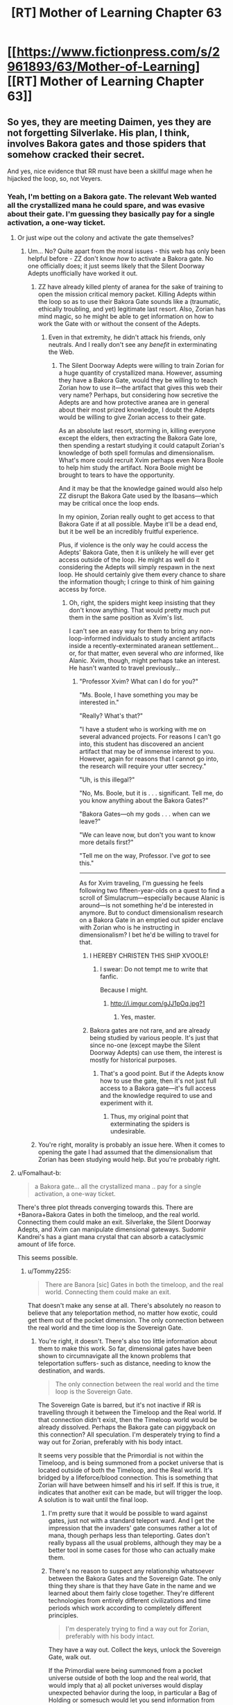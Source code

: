 #+TITLE: [RT] Mother of Learning Chapter 63

* [[https://www.fictionpress.com/s/2961893/63/Mother-of-Learning][[RT] Mother of Learning Chapter 63]]
:PROPERTIES:
:Author: Krossfireo
:Score: 188
:DateUnix: 1483309743.0
:DateShort: 2017-Jan-02
:END:

** So yes, they are meeting Daimen, yes they are not forgetting Silverlake. His plan, I think, involves Bakora gates and those spiders that somehow cracked their secret.

And yes, nice evidence that RR must have been a skillful mage when he hijacked the loop, so, not Veyers.
:PROPERTIES:
:Author: Xtraordinaire
:Score: 46
:DateUnix: 1483312926.0
:DateShort: 2017-Jan-02
:END:

*** Yeah, I'm betting on a Bakora gate. The relevant Web wanted all the crystallized mana he could spare, and was evasive about their gate. I'm guessing they basically pay for a single activation, a one-way ticket.
:PROPERTIES:
:Author: thrawnca
:Score: 11
:DateUnix: 1483340571.0
:DateShort: 2017-Jan-02
:END:

**** Or just wipe out the colony and activate the gate themselves?
:PROPERTIES:
:Author: MoralRelativity
:Score: 1
:DateUnix: 1483420512.0
:DateShort: 2017-Jan-03
:END:

***** Um... No? Quite apart from the moral issues - this web has only been helpful before - ZZ don't know /how/ to activate a Bakora gate. No one officially does; it just seems likely that the Silent Doorway Adepts unofficially have worked it out.
:PROPERTIES:
:Author: thrawnca
:Score: 3
:DateUnix: 1483443574.0
:DateShort: 2017-Jan-03
:END:

****** ZZ have already killed plenty of aranea for the sake of training to open the mission critical memory packet. Killing Adepts within the loop so as to use their Bakora Gate sounds like a (traumatic, ethically troubling, and yet) legitimate last resort. Also, Zorian has mind magic, so he might be able to get information on how to work the Gate with or without the consent of the Adepts.
:PROPERTIES:
:Author: throwawayIWGWPC
:Score: 2
:DateUnix: 1483590624.0
:DateShort: 2017-Jan-05
:END:

******* Even in that extremity, he didn't attack his friends, only neutrals. And I really don't see any /benefit/ in exterminating the Web.
:PROPERTIES:
:Author: thrawnca
:Score: 1
:DateUnix: 1483598044.0
:DateShort: 2017-Jan-05
:END:

******** The Silent Doorway Adepts were willing to train Zorian for a huge quantity of crystallized mana. However, assuming they have a Bakora Gate, would they be willing to teach Zorian how to use it---the artifact that gives this web their very name? Perhaps, but considering how secretive the Adepts are and how protective aranea are in general about their most prized knowledge, I doubt the Adepts would be willing to give Zorian access to their gate.

As an absolute last resort, storming in, killing everyone except the elders, then extracting the Bakora Gate lore, then spending a restart studying it could catapult Zorian's knowledge of both spell formulas and dimensionalism. What's more could recruit Xvim perhaps even Nora Boole to help him study the artifact. Nora Boole might be brought to tears to have the opportunity.

And it may be that the knowledge gained would also help ZZ disrupt the Bakora Gate used by the Ibasans---which may be critical once the loop ends.

In my opinion, Zorian really ought to get access to that Bakora Gate if at all possible. Maybe it'll be a dead end, but it be well be an incredibly fruitful experience.

Plus, if violence is the only way he could access the Adepts' Bakora Gate, then it is unlikely he will ever get access outside of the loop. He might as well do it considering the Adepts will simply respawn in the next loop. He should certainly give them every chance to share the information though; I cringe to think of him gaining access by force.
:PROPERTIES:
:Author: throwawayIWGWPC
:Score: 2
:DateUnix: 1483645693.0
:DateShort: 2017-Jan-05
:END:

********* Oh, right, the spiders might keep insisting that they don't know anything. That would pretty much put them in the same position as Xvim's list.

I can't see an easy way for them to bring any non-loop-informed individuals to study ancient artifacts inside a recently-exterminated aranean settlement... or, for that matter, even several who /are/ informed, like Alanic. Xvim, though, might perhaps take an interest. He hasn't wanted to travel previously...
:PROPERTIES:
:Author: thrawnca
:Score: 1
:DateUnix: 1483647484.0
:DateShort: 2017-Jan-05
:END:

********** "Professor Xvim? What can I do for you?"

"Ms. Boole, I have something you may be interested in."

"Really? What's that?"

"I have a student who is working with me on several advanced projects. For reasons I can't go into, this student has discovered an ancient artifact that may be of immense interest to you. However, again for reasons that I cannot go into, the research will require your utter secrecy."

"Uh, is this illegal?"

"No, Ms. Boole, but it is . . . significant. Tell me, do you know anything about the Bakora Gates?"

"Bakora Gates---oh my gods . . . when can we leave?"

"We can leave now, but don't you want to know more details first?"

"Tell me on the way, Professor. I've /got/ to see this."

--------------

As for Xvim traveling, I'm guessing he feels following two fifteen-year-olds on a quest to find a scroll of Simulacrum---especially because Alanic is around---is not something he'd be interested in anymore. But to conduct dimensionalism research on a Bakora Gate in an emptied out spider enclave with Zorian who is he instructing in dimensionalism? I bet he'd be willing to travel for that.
:PROPERTIES:
:Author: throwawayIWGWPC
:Score: 1
:DateUnix: 1483651797.0
:DateShort: 2017-Jan-06
:END:

*********** I HEREBY CHRISTEN THIS SHIP XVOOLE!
:PROPERTIES:
:Author: Xtraordinaire
:Score: 3
:DateUnix: 1483653125.0
:DateShort: 2017-Jan-06
:END:

************ I swear: Do not tempt me to write that fanfic.

Because I might.
:PROPERTIES:
:Author: throwawayIWGWPC
:Score: 2
:DateUnix: 1483655447.0
:DateShort: 2017-Jan-06
:END:

************* [[http://i.imgur.com/gJJ1pOq.jpg?1]]
:PROPERTIES:
:Author: Xtraordinaire
:Score: 3
:DateUnix: 1483656873.0
:DateShort: 2017-Jan-06
:END:

************** Yes, master.
:PROPERTIES:
:Author: throwawayIWGWPC
:Score: 3
:DateUnix: 1483657360.0
:DateShort: 2017-Jan-06
:END:


*********** Bakora gates are not rare, and are already being studied by various people. It's just that since no-one (except maybe the Silent Doorway Adepts) can use them, the interest is mostly for historical purposes.
:PROPERTIES:
:Author: thrawnca
:Score: 1
:DateUnix: 1483705748.0
:DateShort: 2017-Jan-06
:END:

************ That's a good point. But if the Adepts know how to use the gate, then it's not just full access to a Bakora gate---it's full access and the knowledge required to use and experiment with it.
:PROPERTIES:
:Author: throwawayIWGWPC
:Score: 2
:DateUnix: 1483763175.0
:DateShort: 2017-Jan-07
:END:

************* Thus, my original point that exterminating the spiders is undesirable.
:PROPERTIES:
:Author: thrawnca
:Score: 2
:DateUnix: 1483766431.0
:DateShort: 2017-Jan-07
:END:


****** You're right, morality is probably an issue here. When it comes to opening the gate I had assumed that the dimensionalism that Zorian has been studying would help. But you're probably right.
:PROPERTIES:
:Author: MoralRelativity
:Score: 1
:DateUnix: 1483482771.0
:DateShort: 2017-Jan-04
:END:


**** u/Fomalhaut-b:
#+begin_quote
  a Bakora gate... all the crystallized mana .. pay for a single activation, a one-way ticket.
#+end_quote

There's three plot threads converging towards this. There are +Banora+Bakora Gates in both the timeloop, and the real world. Connecting them could make an exit. Silverlake, the Silent Doorway Adepts, and Xvim can manipulate dimensional gateways. Sudomir Kandrei's has a giant mana crystal that can absorb a cataclysmic amount of life force.

This seems possible.
:PROPERTIES:
:Author: Fomalhaut-b
:Score: 1
:DateUnix: 1483529839.0
:DateShort: 2017-Jan-04
:END:

***** u/Tommy2255:
#+begin_quote
  There are Banora [sic] Gates in both the timeloop, and the real world. Connecting them could make an exit.
#+end_quote

That doesn't make any sense at all. There's absolutely no reason to believe that any teleportation method, no matter how exotic, could get them out of the pocket dimension. The only connection between the real world and the time loop is the Sovereign Gate.
:PROPERTIES:
:Author: Tommy2255
:Score: 2
:DateUnix: 1483530957.0
:DateShort: 2017-Jan-04
:END:

****** You're right, it doesn't. There's also too little information about them to make this work. So far, dimensional gates have been shown to circumnavigate all the known problems that teleportation suffers- such as distance, needing to know the destination, and wards.

#+begin_quote
  The only connection between the real world and the time loop is the Sovereign Gate.
#+end_quote

The Sovereign Gate is barred, but it's not inactive if RR is travelling through it between the Timeloop and the Real world. If that connection didn't exist, then the Timeloop world would be already dissolved. Perhaps the Bakora gate can piggyback on this connection? All speculation. I'm desperately trying to find a way out for Zorian, preferably with his body intact.

It seems very possible that the Primordial is not within the Timeloop, and is being summoned from a pocket universe that is located outside of both the Timeloop, and the Real world. It's bridged by a lifeforce/blood connection. This is something that Zorian will have between himself and his irl self. If this is true, it indicates that another exit can be made, but will trigger the loop. A solution is to wait until the final loop.
:PROPERTIES:
:Author: Fomalhaut-b
:Score: 1
:DateUnix: 1483532368.0
:DateShort: 2017-Jan-04
:END:

******* I'm pretty sure that it would be possible to ward against gates, just not with a standard teleport ward. And I get the impression that the invaders' gate consumes rather a lot of mana, though perhaps less than teleporting. Gates don't really bypass all the usual problems, although they may be a better tool in some cases for those who can actually make them.
:PROPERTIES:
:Author: thrawnca
:Score: 2
:DateUnix: 1483533182.0
:DateShort: 2017-Jan-04
:END:


******* There's no reason to suspect any relationship whatsoever between the Bakora Gates and the Sovereign Gate. The only thing they share is that they have Gate in the name and we learned about them fairly close together. They're different technologies from entirely different civilizations and time periods which work according to completely different principles.

#+begin_quote
  I'm desperately trying to find a way out for Zorian, preferably with his body intact.
#+end_quote

They have a way out. Collect the keys, unlock the Sovereign Gate, walk out.

If the Primordial were being summoned from a pocket universe outside of both the loop and the real world, that would imply that a) all pocket universes would display unexpected behavior during the loop, in particular a Bag of Holding or somesuch would let you send information from one loop to the next and eventually out of the loop, which directly contradicts one of the primary design goals of the Sovereign Gate b) it wouldn't work more than once, since summoning the Primordial into a world and then destroying that world would either destroy the Primordial or cause devastating consequences across all nearby universes, neither of which is consistent with what we've observed.

Even if some kind of blood-bridge to summon looped!Zorian bodily back into the real world were possible, that bridge would have to go through the Sovereign Gate for the same reason that the ritual to summon the Primordial has to happen at the hole. You can only access a pocket universe at the point where the pocket universe connects to the rest of the universe. The problem with this is that /the Gate is barred/. You'd still have to unlock it, which would still require finding the keys, at which point you could just walk through. The only advantage is that the summoning thing might be able to move you through bodily rather than having your spirit supplant your original self, which is extremely useful but not necessarily worth the tremendous difficulty involved in designing such a ritual.
:PROPERTIES:
:Author: Tommy2255
:Score: 2
:DateUnix: 1483533199.0
:DateShort: 2017-Jan-04
:END:

******** u/throwawayIWGWPC:
#+begin_quote
  They're different technologies from entirely different civilizations and time periods which work according to completely different principles.
#+end_quote

This may not be true. The Sovereign Gate utilizes time magic and dimensionalism. Bakora Gates use dimensionalism. I'm not saying they're necessarily related, but there may be a connection that can be exploited.

For example, imagine there is a dimensional bridge connecting the loop dimension and the real dimension. What if Bakora Gates can punch into that exit path?

But I agree that the keys are certainly their best bet. I wouldn't be surprised if unexpected problems arise however.

I think the strongest case against these kinds of dimensionalism shenanigans is that, from a storytelling perspective, they would feel very deus ex machina, especially when the Sovereign Gate keys are a valid option.
:PROPERTIES:
:Author: throwawayIWGWPC
:Score: 1
:DateUnix: 1483589922.0
:DateShort: 2017-Jan-05
:END:


******* I love this theory of yours. Very original. Dimensionalism is the study of wormholes, so I think it's an avenue worth exploring.
:PROPERTIES:
:Author: throwawayIWGWPC
:Score: 2
:DateUnix: 1483589534.0
:DateShort: 2017-Jan-05
:END:

******** Silverlake is going to be a large part of the answer. Zorian noted that her home is inside a pocket.

It's the nature of "tests" in Mother of Learning, that Zorian is going to have to develop some kind of skill that's crucial to getting the Grey Hunter eggs, that Silverlake needs him to know. The Haste spell that his simulacrum used during the encounter is also in that area of magic (and a big tip off). Zorian's dimensional gate also had some success against the Grey Hunter.

I'm trying to my best to be a good reader of what the author has constructed in this world. It's a struggle not to turn everything Zorian encounters into a Chekov's Armoury. This is my first encounter with "rational" literature, and it's full of novelty -not just the cheery spider.
:PROPERTIES:
:Author: Fomalhaut-b
:Score: 2
:DateUnix: 1483591195.0
:DateShort: 2017-Jan-05
:END:

********* Honestly, it had totally skipped my mind that the Silverlake's disappearing house shenanigans was dimensionalism. I'm very curious what specific skills Silverlake thinks is necessary to kill the spider, and I wonder if Silverlake somehow knew Zorian was marked in the first place.

Novelty . . . I really miss the Cyoria web . . .
:PROPERTIES:
:Author: throwawayIWGWPC
:Score: 2
:DateUnix: 1483653066.0
:DateShort: 2017-Jan-06
:END:


****** u/throwawayIWGWPC:
#+begin_quote
  best
#+end_quote

The Gate spell is essentially a wormhole. A Bakora Gate may indeed have the ability to connect to the original universe given the collaboration of several dimensionalism experts.
:PROPERTIES:
:Author: throwawayIWGWPC
:Score: 1
:DateUnix: 1483589430.0
:DateShort: 2017-Jan-05
:END:


*** u/valeskas:
#+begin_quote
  not Veyers
#+end_quote

Unless Veyers somehow struck a bargain with Panaxeth. And got Body Mark II With Bigger Brain or something.

Also, as a minor thought, the Gate itself is suspiciously well suited to avoid interference from other planes of existance.
:PROPERTIES:
:Author: valeskas
:Score: 10
:DateUnix: 1483316919.0
:DateShort: 2017-Jan-02
:END:

**** u/thrawnca:
#+begin_quote
  struck a deal with Panaxeth
#+end_quote

Yeah, no. There is nothing anyone could conceivably offer that thing, even assuming it's sufficiently comprehensible to negotiate with. And if he knew a way to force it to do anything, he wouldn't have needed to spend time optimising the invasion; he would have been successful already.
:PROPERTIES:
:Author: thrawnca
:Score: 7
:DateUnix: 1483348535.0
:DateShort: 2017-Jan-02
:END:

***** u/valeskas:
#+begin_quote
  nothing anyone could conceivably offer that thing
#+end_quote

Panaxeth probably wants an optimized invasion, so it can get out of prison reliably when time loop is over.
:PROPERTIES:
:Author: valeskas
:Score: 4
:DateUnix: 1483359005.0
:DateShort: 2017-Jan-02
:END:

****** It's quite clear that the invasion is extremely hard to beat, even when the invaders lose the element of surprise they still manage to summon him.
:PROPERTIES:
:Author: GodKiller999
:Score: 2
:DateUnix: 1483389855.0
:DateShort: 2017-Jan-03
:END:

******* u/valeskas:
#+begin_quote
  It's quite clear
#+end_quote

1) There is Zach, so alternative to optimized invasion is optimized city defense.

2) There is a chance that angels are more efficient than demons.
:PROPERTIES:
:Author: valeskas
:Score: 2
:DateUnix: 1483441956.0
:DateShort: 2017-Jan-03
:END:


****** I think it's the other way around-Panaxeth doesn't want to get out of bed, so he activated the loop to optimise Zach and city defence.
:PROPERTIES:
:Author: melmonella
:Score: 1
:DateUnix: 1483453935.0
:DateShort: 2017-Jan-03
:END:


** Cheeky simulacrums. I love it.
:PROPERTIES:
:Author: Stop_Sign
:Score: 44
:DateUnix: 1483311686.0
:DateShort: 2017-Jan-02
:END:

*** I empathized with the simulacrums. Past me has made some pretty tough New Year's resolutions that present me doesn't like much.
:PROPERTIES:
:Score: 32
:DateUnix: 1483342832.0
:DateShort: 2017-Jan-02
:END:

**** I reckon he should treat his simulacra more like equals. In personality and intelligence, after all, they're almost the same as him. Maybe, rather than assuming he's the master, they should negotiate tasks more. But I guess that wouldn't help Simulacrum 2, since the whole point of going to class was to test the disguise, so the original couldn't take that job. And for life-threatening tasks like baiting the spider, original!Zorian is harder to replace.

He could, at least, before creating a batch of simulacra, roll dice to decide which task each Zorian will have (including, when feasible, the original). Then they wouldn't have to wonder, Why did I get the boring job?

And maybe they could have social events! Team-building! He doesn't like chess, but maybe he'd enjoy a party where everyone is him. Or a football match.
:PROPERTIES:
:Author: thrawnca
:Score: 19
:DateUnix: 1483348850.0
:DateShort: 2017-Jan-02
:END:

***** I was actually thinking if he uses the simulcrum to probe the minds of those people whom Xvim had mentioned in the list, since he restraining himself to do so. But then again it comes with a considerable amount of risks if the simulcrum differs too much.
:PROPERTIES:
:Score: 11
:DateUnix: 1483386784.0
:DateShort: 2017-Jan-02
:END:

****** But why would his simulacrum be willing to do that
:PROPERTIES:
:Author: RMcD94
:Score: 7
:DateUnix: 1483388180.0
:DateShort: 2017-Jan-02
:END:

******* Because one of his current major reasons against mind-probing non-criminals is that the very acts themselves will gradually change his moral principles and thought patterns (e.g. “I don't like how that guy's staring at me. → I should put a compulsion on him to go sit elsewhere.” or “I don't know if my allies are still loyal to me. → I should [[https://www.youtube.com/watch?v=4wGczRx1Bd8][check the last 72 hours of their personal experiences]] without warning them just to be sure.”).

With simulacrums that only live <24 hours, gradual changes like this aren't a concern. But as ani_12 said, if they see [[http://tvtropes.org/pmwiki/pmwiki.php/Main/GoMadFromTheRevelation][something]] [[https://i.imgur.com/2AXGtZfg.jpg][really]] [[http://www.scp-wiki.net/system:page-tags/tag/mind-affecting][nasty]] inside the target's mind, they could turn on Zorian!prime without him even realising quickly enough what's happening.
:PROPERTIES:
:Author: OutOfNiceUsernames
:Score: 15
:DateUnix: 1483391084.0
:DateShort: 2017-Jan-03
:END:

******** But you would you'd just have make a simulacrum to make the compulsion on him
:PROPERTIES:
:Author: RMcD94
:Score: 3
:DateUnix: 1483391258.0
:DateShort: 2017-Jan-03
:END:

********* If you mean you'd still be affected by the act of mind-wiping even if you used your clone as a proxy instrument, then I don't agree. If you use a clone, you are shielding yourself from the the more “visceral” parts of the experience.

It's like if you had to kill a person for some reason. It would've been much easier if all you had to do was decide that they have to be killed and they just died --- you wouldn't have nightmares about it, your human psyche wouldn't have to re-align itself around this new important experience, etc.

It would still change you, but not as much on an unconscious level as the first-hand experience would.
:PROPERTIES:
:Author: OutOfNiceUsernames
:Score: 7
:DateUnix: 1483393689.0
:DateShort: 2017-Jan-03
:END:

********** No I'm saying that if you accept that doing something immoral makes you more likely to do something immoral, then using a proxy to commit that immoral deed just means that you're more likely to use a proxy to do something immoral.

The mental repercussions are a separate thing entirely, but I don't think it's important considering how many people's he has mindraped before who really though no fault of their own are on the side against him. It's not like all criminals are inherently evil.

Regardless if we simplify it to killing people ever, using a gun to kill people instead of your hands, doesn't mean you will kill people less (which is what I think he's worried about).
:PROPERTIES:
:Author: RMcD94
:Score: 3
:DateUnix: 1483394936.0
:DateShort: 2017-Jan-03
:END:

*********** u/OutOfNiceUsernames:
#+begin_quote
  I don't think it's important considering how many people's he has mindraped before who really though no fault of their own are on the side against him. It's not like all criminals are inherently evil.
#+end_quote

It's not about his targets being “inherently evil”, it's about setting at least some kind of boundaries in his mind regarding who can be an acceptable target (e.g. eldritch entity summoners, their goons, their support network, etc) and who can not. Friend-or-foe differentiation is usually very important in matters like this for people, especially during wartime when soldiers have to kill or torture their enemies. For instance, even members of Unit 731 had to be trained to double-think around their victims being humans and think of them as wooden logs.

#+begin_quote
  if you accept that doing something immoral makes you more likely to do something immoral, then using a proxy to commit that immoral deed just means that you're more likely to use a proxy to do something immoral.
#+end_quote

I agree with that, but only partially. What I was trying to point out in [[https://www.reddit.com/r/rational/comments/5lhlt3/rt_mother_of_learning_chapter_63/dbx0hre/?utm_content=permalink&utm_medium=front&utm_source=reddit&utm_name=rational][my original comment]] was that immoral actions are not all grouped together in a single homogeneous bundle, and that if a person is ready to make immoral choice A then it doesn't automatically mean that they're also read to make /any/ immoral choice at all.

Let's assume there're two versions of Zorian: one who's ok with mind-probing non-criminals personally, and another who's ok with doing that through a proxy clone.

The first one mind-probes people day after day, and gradually starts to realign his morality principles in an even more drastic manner so that all his personal experiences of what he considers mind-probing of innocent people wouldn't paint him as some kind of a monster in his own eyes. Eventually, this Zorian!A's moral compass will change so much that he'll not only be ok with mind-probing them, but also with mind-torturing them, mind-torturing their families for leverage, etc. And each immoral choice that's one step harder will warp his morality principles even more.

The second one, on the other hand, will know that he's mind-probing people, but since this knowledge is more of the academic variety because he himself has none of the first-hand “personality-contaminating” experience, through time he'll stay on the same level of only being ready to mind-probe non-criminals when there's a very dire need for that. He /may/ decide to make some harder immoral choices, but those decisions won't be affected by his deteriorating moral principles as much as it would've been the case with Zorian!A.

/p.s. This all is of course only my current opinion. Also, this is likely my last comment in this comment chain. Thanks for the discussion!/
:PROPERTIES:
:Author: OutOfNiceUsernames
:Score: 11
:DateUnix: 1483399042.0
:DateShort: 2017-Jan-03
:END:


******** Hm, I think I'd enjoy Black Mirror.

P.S. Everyone should click the [[http://www.scp-wiki.net/scp-2708][second link]] in the above post. SPC . . . ♥
:PROPERTIES:
:Author: throwawayIWGWPC
:Score: 3
:DateUnix: 1483410271.0
:DateShort: 2017-Jan-03
:END:


****** I had the same idea, but all that does is remove the process one step. If he gets used to probing people through an intermediary, the same problem has occurred.
:PROPERTIES:
:Author: Veedrac
:Score: 2
:DateUnix: 1483391797.0
:DateShort: 2017-Jan-03
:END:


***** He could also do collaborative activites as a team of simulacra, work with himslef to brainstorm plans, design spell formulae etc.

Given that we see the first one transfer memories to Zorian its unclear why he isn't taking memories from the later ones.
:PROPERTIES:
:Score: 6
:DateUnix: 1483382658.0
:DateShort: 2017-Jan-02
:END:

****** Fighting himself seems useful
:PROPERTIES:
:Author: RMcD94
:Score: 1
:DateUnix: 1483388155.0
:DateShort: 2017-Jan-02
:END:

******* More resistance training maybe?

Fighting himself would have limitations. He can't really learn new techniques that way, so not really helpful for things like martial arts, and he doesn't need a sentient target for things like making force spells transparent. He could encourage the growth of his mana reserves, I guess, but he's already using them plenty, and maxing that out is supposed to be a bad idea.
:PROPERTIES:
:Author: thrawnca
:Score: 1
:DateUnix: 1483447509.0
:DateShort: 2017-Jan-03
:END:

******** The simulacra could execute strong mind magic attacks in a controlled environment for Zorian to defend himself against. I'm sure there are plenty of interesting training regimens he could come up with---simultaneous and detailed pupeteering of highly sentient enemies and compulsions come to mind, especially of the "give yourself greater focus" variety.

Imagine he gets two simulacra and practices puppeteering them simultaneously while maintaining combat effectiveness for himself. It's essentially like turning enemies into mini-simulacra for the price of some mind magic---which is much cheaper.
:PROPERTIES:
:Author: throwawayIWGWPC
:Score: 1
:DateUnix: 1483590895.0
:DateShort: 2017-Jan-05
:END:

********* Would he consent to be puppeteered himself in that manner?
:PROPERTIES:
:Author: thrawnca
:Score: 1
:DateUnix: 1483592231.0
:DateShort: 2017-Jan-05
:END:

********** I would in a heartbeat. He's done similar and been subjected to similar things in the past, though more benign and less invasive.

#+begin_quote
  As for himself, he mostly practiced tapping into other people's senses with [Tinami].

  Truthfully, there was very little that practicing with Tinami could offer him that he could not also do with Kirielle, Kael or some random stranger.
#+end_quote

And then there was the animation spell Ilsa had him use to teach his classmates how to dance.

I think if he was the one doing the control on himself, he'd be willing. It's not like he'd make his simulacra do uncomfortable things during the training---move around, cast spells, do unstructured magic, etc.
:PROPERTIES:
:Author: throwawayIWGWPC
:Score: 1
:DateUnix: 1483650642.0
:DateShort: 2017-Jan-06
:END:

*********** Would his simulacra agree? It's not like they are getting anything out of it.
:PROPERTIES:
:Author: melmonella
:Score: 1
:DateUnix: 1484044079.0
:DateShort: 2017-Jan-10
:END:

************ Depends on how they look at it. The simulacra are extensive of Zorian in a way and have proven themselves nature enough to put up with less pleasurable tasks for the sake of the mission.
:PROPERTIES:
:Author: throwawayIWGWPC
:Score: 2
:DateUnix: 1484056089.0
:DateShort: 2017-Jan-10
:END:


****** u/thrawnca:
#+begin_quote
  he isn't taking memories from the later ones
#+end_quote

Sure he is. Simulacrum 2 was heading back to report at the end of the day.

However, it appears that the simulacra are choosing which memories to send. Thus, pranking ensues.

What's more interesting is that this one didn't use a telepathic relay. But it does make sense: with multiple simulacra and non-hazardous missions, he really doesn't need to invest in making lots of relays.
:PROPERTIES:
:Author: thrawnca
:Score: 1
:DateUnix: 1483481240.0
:DateShort: 2017-Jan-04
:END:

******* u/deleted:
#+begin_quote
  However, it appears that the simulacra are choosing which memories to send. Thus, pranking ensues.
#+end_quote

Ah, I thought they were talking about verbal reporting not mental
:PROPERTIES:
:Score: 1
:DateUnix: 1483504523.0
:DateShort: 2017-Jan-04
:END:

******** u/thrawnca:
#+begin_quote
  verbal reporting not mental
#+end_quote

Quite possibly both. Voice+surface thoughts and emotions for trivial stuff, memory packets for anything more important/complex.
:PROPERTIES:
:Author: thrawnca
:Score: 1
:DateUnix: 1483506662.0
:DateShort: 2017-Jan-04
:END:


*** Pretty fun to see a new perspective even if it's a clone of the MC.
:PROPERTIES:
:Author: ElecNinja
:Score: 23
:DateUnix: 1483312338.0
:DateShort: 2017-Jan-02
:END:


** I love love love that, despite all the foes Zach and Zorian have conquered, that damn grey hunter is still a total pain in the ass.
:PROPERTIES:
:Author: AmeteurOpinions
:Score: 46
:DateUnix: 1483314113.0
:DateShort: 2017-Jan-02
:END:

*** [deleted]
:PROPERTIES:
:Score: 46
:DateUnix: 1483314988.0
:DateShort: 2017-Jan-02
:END:

**** Spiders are OP in this story. The author might have a fetish. Too much Kumo. But then again, that probably applies to most of us here.
:PROPERTIES:
:Author: -Fender-
:Score: 37
:DateUnix: 1483317859.0
:DateShort: 2017-Jan-02
:END:

***** That's because they're based on Exile/Avernum's friendly talking spiders, which are usually a fun highlight of the playthrough. They're [[http://images.akamai.steamusercontent.com/ugc/939250719522111954/C1323691451DF3EEEBD9142FD29D0D3D31B905B6/][pretty great]].
:PROPERTIES:
:Author: MetagamingAtLast
:Score: 12
:DateUnix: 1483336548.0
:DateShort: 2017-Jan-02
:END:


***** u/appropriate-username:
#+begin_quote
  Too much Kumo
#+end_quote

?
:PROPERTIES:
:Author: appropriate-username
:Score: 4
:DateUnix: 1483318651.0
:DateShort: 2017-Jan-02
:END:

****** [[http://raisingthedead.ninja/current-j-z/kumo-desu-ga-nani-ka/]]

Literally translates to "So I'm a spider, so what?". Story about a girl reincarnating in another world as a spider. Very fun read, definitely recommend it, like most people here would.
:PROPERTIES:
:Author: -Fender-
:Score: 18
:DateUnix: 1483318722.0
:DateShort: 2017-Jan-02
:END:

******* For the record: reincarnating in a /fantasy/ world as a /giant monster spider./ People keep just saying "spider," and I went into it expecting the main character to be reincarnated into a regular, everyday spider. This is not the case.
:PROPERTIES:
:Author: UltraRedSpectrum
:Score: 19
:DateUnix: 1483319323.0
:DateShort: 2017-Jan-02
:END:


******* u/TimTravel:
#+begin_quote
  Story about a squirrel reincarnating in another world as a spider.
#+end_quote

My girl to squirrel foxreplace script strikes again.
:PROPERTIES:
:Author: TimTravel
:Score: 14
:DateUnix: 1483319300.0
:DateShort: 2017-Jan-02
:END:

******** Now I can't decide if a squirrel-to-spider protag would've been /more/ confused than a girl-to-spider protag, or less.

+Also, did you create that replacement because everyone knows girls don't really exist?+
:PROPERTIES:
:Author: OutOfNiceUsernames
:Score: 3
:DateUnix: 1483391386.0
:DateShort: 2017-Jan-03
:END:

********* My replacements are:

cloud -> butt

girl -> squirrel

man -> robot

beer -> bear
:PROPERTIES:
:Author: TimTravel
:Score: 1
:DateUnix: 1483391471.0
:DateShort: 2017-Jan-03
:END:


******* Fun fact: I had read that story and liked it.
:PROPERTIES:
:Author: nobody103
:Score: 10
:DateUnix: 1483360412.0
:DateShort: 2017-Jan-02
:END:

******** Oh, it's still ongoing. But good reading tastes, I like that.
:PROPERTIES:
:Author: -Fender-
:Score: 1
:DateUnix: 1483382948.0
:DateShort: 2017-Jan-02
:END:


******* Indeed! Also, the early chapters are re-translated in a much higher translation quality by [[http://blastron01.tumblr.com/kumoko-contents][blastron]].
:PROPERTIES:
:Author: vallar57
:Score: 7
:DateUnix: 1483319394.0
:DateShort: 2017-Jan-02
:END:


******* Hmm... Kumo vs grey hunter would be an interesting match-up. I wonder at what point she became able to beat it? Zoa Ere maybe?
:PROPERTIES:
:Author: thrawnca
:Score: 3
:DateUnix: 1483778012.0
:DateShort: 2017-Jan-07
:END:


******* Reporting in one week after reading this comment.

I've spent my entire past week reading this.

Thank you very much for introducing me to the almighty Kumo-chan!
:PROPERTIES:
:Author: cyberdsaiyan
:Score: 2
:DateUnix: 1484071013.0
:DateShort: 2017-Jan-10
:END:


**** Yeah, my first thought when reading Silverlake essentially trained the spider was, why not just find a different one then? It might be worth an investment of time to find another, younger and less experienced Grey Hunter that would be easier to subdue, after all there's no reason it has to be that particular one. Though if they're as rare as the author says, might not be possible.
:PROPERTIES:
:Author: CaptainMcSmash
:Score: 12
:DateUnix: 1483337925.0
:DateShort: 2017-Jan-02
:END:

***** They're really rare, and you /also/ have to find one with an egg sack, so they probably won't be able to find another one.
:PROPERTIES:
:Author: Saffrin-chan
:Score: 10
:DateUnix: 1483342416.0
:DateShort: 2017-Jan-02
:END:

****** It would be neat if they eventually decided to raise some of this grey hunter mother's hatchlings in some natural reserve in the real timeline to preserve her species. The species is dangerous, but also a goldmine of magical research material.
:PROPERTIES:
:Author: OutOfNiceUsernames
:Score: 5
:DateUnix: 1483391667.0
:DateShort: 2017-Jan-03
:END:

******* Just breed dragons instead. Even more magical, and less likely to kill you on sight. Seriously, even an enraged mother dragon is likely to be less aggressive than that thing.
:PROPERTIES:
:Author: thrawnca
:Score: 5
:DateUnix: 1483447142.0
:DateShort: 2017-Jan-03
:END:

******** u/melmonella:
#+begin_quote
  dragons

  less likely to kill you
#+end_quote

That seems doubtful.
:PROPERTIES:
:Author: melmonella
:Score: 2
:DateUnix: 1483458418.0
:DateShort: 2017-Jan-03
:END:


******** Dragons might oppose their kind being treated like livestock, they are sapient after all.
:PROPERTIES:
:Author: GodKiller999
:Score: 1
:DateUnix: 1483467018.0
:DateShort: 2017-Jan-03
:END:

********* Of course they would be angry. But so is the spider...
:PROPERTIES:
:Author: thrawnca
:Score: 2
:DateUnix: 1483480900.0
:DateShort: 2017-Jan-04
:END:


*** There must be ways they can do this. Maybe they should attack it in its lair, negating its mobility. If Zorian can cover the entrance with a gate leading to a trap, they could then bombard it through the gate... Potion grenades maybe?

Or drop the trap right over the hole so it can't get past without touching it, and if it holds back, start psychically digging through its magic resistance.

Or make a simulacrum army and overwhelm its magic resistance with psychic brute force.

Or provoke it into jumping and catch it in the air. Once it's already off the ground, it will have a harder time dodging. Can they make a frictionless hemisphere of force for it to land in?
:PROPERTIES:
:Author: thrawnca
:Score: 6
:DateUnix: 1483339517.0
:DateShort: 2017-Jan-02
:END:

**** If they could teleport it (it and the whole cave using a metric ton of mana crystals ) they could solve so many issues, just think lich vs spider or treasury vs spider or giant undead dragon vs spider
:PROPERTIES:
:Author: SimonSim211
:Score: 5
:DateUnix: 1483376912.0
:DateShort: 2017-Jan-02
:END:

***** As amusing as it is to imagine the grey hunter suddenly plummeting down on the lich, they unfortunately still need to get the eggs sacks intact
:PROPERTIES:
:Score: 6
:DateUnix: 1483382585.0
:DateShort: 2017-Jan-02
:END:

****** Only for one restart, also consider placing it into a black room without food to weaken it without harming the eggs
:PROPERTIES:
:Author: SimonSim211
:Score: 4
:DateUnix: 1483385918.0
:DateShort: 2017-Jan-02
:END:

******* Easier to use one of Zorian's early ideas and seal it inside its lair with terrain alteration.
:PROPERTIES:
:Author: thrawnca
:Score: 4
:DateUnix: 1483386895.0
:DateShort: 2017-Jan-02
:END:


******* Maybe they could cover a large area outside the cave entrance with a rune that, when stepped on, teleports the spider? If they just wait for it to come out on its own without alerting it the grey hunter might not sense the trap.
:PROPERTIES:
:Score: 1
:DateUnix: 1483386079.0
:DateShort: 2017-Jan-02
:END:


***** You can't safely cast a spell using a metric ton of mana crystals. Most of the mana would still be in its raw form, so if you use it, you're subject to poisoning and madness.
:PROPERTIES:
:Author: thrawnca
:Score: 1
:DateUnix: 1483442851.0
:DateShort: 2017-Jan-03
:END:

****** Well I know of a lot of cultists that could be manipulated into casting it...
:PROPERTIES:
:Author: SimonSim211
:Score: 1
:DateUnix: 1483453173.0
:DateShort: 2017-Jan-03
:END:


***** Lich vs spider would be funny, but no real contest. He's basically indestructible to physical force, therefore almost certainly bite-proof. He can teleport reflexively. He can fire magical projectiles that pierce all known shielding, like that green javelin. And the spider might well ignore him completely, like the simulacrum.
:PROPERTIES:
:Author: thrawnca
:Score: 1
:DateUnix: 1483492845.0
:DateShort: 2017-Jan-04
:END:


**** Its "trump card" negates catching it in the air pretty well.
:PROPERTIES:
:Author: Tanath
:Score: 6
:DateUnix: 1483377735.0
:DateShort: 2017-Jan-02
:END:


**** It occurs to me that the spider has managed to break everything physical within reach. Rocks, golems, magical planes of force; it shatters them all.

There must be a limit. If Zorian makes a really big golem, focused on physical resilience - no need for warding against fire etc - maybe it can survive. Then they would have a real shot at the eggs.
:PROPERTIES:
:Author: thrawnca
:Score: 1
:DateUnix: 1483649716.0
:DateShort: 2017-Jan-06
:END:


**** Someone on the blog brought up the question of whether magical flash-bangs exist, and the author confirmed that they do, although mages can easily block them.

Saturation bombing from aerial simulacra could be perfect for wrecking the spider's super senses.
:PROPERTIES:
:Author: thrawnca
:Score: 1
:DateUnix: 1485986934.0
:DateShort: 2017-Feb-02
:END:


*** Hmm, with all the dodging, I think they need to cast more Wall spells. Like wall of fire to herd it into a trap. Can't dodge a whole plane of attack. Box it in, then cast a non-lethal spell, so that if it dodges, it'll dodge INTO the lethal wall of fire.

EDIT: IMO, 1st, put a ceiling to things. Horizontal Wall of Fire, just right above human height. Can't jump well without headspace. Heck, just Maze the whole battleground.
:PROPERTIES:
:Author: TwoxMachina
:Score: 6
:DateUnix: 1483357165.0
:DateShort: 2017-Jan-02
:END:

**** Very nice.

Another:

Block the cave entrance, then use magic to leech air from through any cracks until the spider suffocates. Or fill the cave with water somehow.
:PROPERTIES:
:Author: throwawayIWGWPC
:Score: 1
:DateUnix: 1483406930.0
:DateShort: 2017-Jan-03
:END:

***** And while doing this play the Rains of Castamere.
:PROPERTIES:
:Author: winz3r
:Score: 5
:DateUnix: 1483481844.0
:DateShort: 2017-Jan-04
:END:

****** u/throwawayIWGWPC:
#+begin_quote
  Rains of Castamere
#+end_quote

Hahaha, perfect. Having never seen GoT, I had no idea what that is until now.
:PROPERTIES:
:Author: throwawayIWGWPC
:Score: 1
:DateUnix: 1483485841.0
:DateShort: 2017-Jan-04
:END:


***** What makes you think it can't break through walls?
:PROPERTIES:
:Author: melmonella
:Score: 1
:DateUnix: 1483458575.0
:DateShort: 2017-Jan-03
:END:

****** I wasn't sure why I thought the spider could break through walls of force, so I reread those paragraphs and found this:

#+begin_quote
  Zach trapped it in a cage of dense, layered force, but the grey hunter mother shattered each one like it was made of paper and burst free before Zach and Zorian could strengthen the prison enough to hold her.
#+end_quote
:PROPERTIES:
:Author: throwawayIWGWPC
:Score: 1
:DateUnix: 1483486979.0
:DateShort: 2017-Jan-04
:END:

******* Not to mention the magically strengthened rock that it kicked to pieces in mid-air. Seriously, this spider is a ninja.
:PROPERTIES:
:Author: thrawnca
:Score: 2
:DateUnix: 1483492575.0
:DateShort: 2017-Jan-04
:END:


** The simulacrum shenanigans and how quickly they've been shown to begin to diverge from the creator's best interests struck me as more material for the "Red Robe is a rogue simulacrum of Zach's" theory.

Other than that, I don't see extensive use of simulacra any less ethically challenging than marking people to retain memories in-between reboots. I'd like to see them explore the latter (and the other marker abilities) in future chapters.
:PROPERTIES:
:Author: megazver
:Score: 37
:DateUnix: 1483315573.0
:DateShort: 2017-Jan-02
:END:

*** Do simulacra maintain themselves over resets? I guess Zach could be brainwashed by his simulacra to maintain the memory of it (memory packets) and then create the simulacra as soon as the loop begins.
:PROPERTIES:
:Author: Krossfireo
:Score: 15
:DateUnix: 1483316107.0
:DateShort: 2017-Jan-02
:END:

**** I'm pretty sure a simulacrum would not survive the restart.

The Gate recreates the entire physical world according to the template, then anchors the Controller's soul into the appropriate body. And the template does not include an ectoplasmic shell.
:PROPERTIES:
:Author: thrawnca
:Score: 12
:DateUnix: 1483340383.0
:DateShort: 2017-Jan-02
:END:

***** Yeah, this. Both Zach and RR survive loop, which requires a soul. Simulacra do not have a soul.

Could it be possible to give a simulacrum a soul? Maybe. But Occam's Razor says RR is not a Zach simulacrum with its own soul.
:PROPERTIES:
:Author: DerSaidin
:Score: 3
:DateUnix: 1483404342.0
:DateShort: 2017-Jan-03
:END:


**** Well... We don't know the rules yet. Maybe Zach's simulacra actually share his marker, somehow. Maybe Zach actually knew a lot more about the markers and soul magic before his memory wipe, since he had one in the first place. Maybe it's the (very inventive) mechanism you've described.

Or maybe simulacra do just maintain themselves over resets. They're weird-ass soul magic, who knows how weird-ass soul magic interacts with the weird-ass soul magic of resets? I suspect we'll see what happens when a simulacrum is active during the reset soon enough. Then, if they do, it probably took over Veyers' body, like people speculated in the previous chapter's discussion and off it went.

Let's face it, the magic system in this story has new shit added to it every chapter and we could get new information that disproves this, then makes it possible again, then disproves it again several times over. But Zach's simulacrum just feels right to me from a storytelling perspective. It's very elegant.
:PROPERTIES:
:Author: megazver
:Score: 8
:DateUnix: 1483317026.0
:DateShort: 2017-Jan-02
:END:

***** u/GodKiller999:
#+begin_quote
  Let's face it, the magic system in this story has new shit added to it every chapter and we could get new information that disproves this, then makes it possible again, then disproves it again several times over. But Zach's simulacrum just feels right to me from a storytelling perspective. It's very elegant.
#+end_quote

No? If anything the magic system has been extremely consistent, it's how we can figure out later plot points from explanations that were given in early chapters.
:PROPERTIES:
:Author: GodKiller999
:Score: 30
:DateUnix: 1483317896.0
:DateShort: 2017-Jan-02
:END:

****** Consistent with what has previously been added, yes. But he does add exciting new areas of magical expertise quite often.
:PROPERTIES:
:Author: megazver
:Score: 5
:DateUnix: 1483319832.0
:DateShort: 2017-Jan-02
:END:

******* But those aren't haphazardly added for plot reasons, it's quite obvious that they existed before we ever heard about them by the way they neatly fit with the rest of the magic system.
:PROPERTIES:
:Author: GodKiller999
:Score: 27
:DateUnix: 1483327170.0
:DateShort: 2017-Jan-02
:END:


***** Except that Zach had no awareness whatsoever of his soul. No defenses whatsoever. It just seems to me like there would be some signs visible to someone with soul sight (like Alanic) if he ever had the kind of soul magic expertise necessary to create a simulacra.

But then again, who knows. The author could choose to go that route regardless of what we currently know of how soul magic or the simulacrum spell works, or regardless of however I interpreted his writing.
:PROPERTIES:
:Author: -Fender-
:Score: 19
:DateUnix: 1483318090.0
:DateShort: 2017-Jan-02
:END:

****** I completely agree. After the previous chapter, I argued that it's implausible for even a skilled soul/mind mage to completely erase a trained "skill" of Zach's: soul-sense. We know the soul grows with training, like muscles, and, especially after what we learned in this chapter about how trigger-happy the marker is, I find it highly doubtful that anyone could have altered his mind and soul enough to have completely removed his knowledge of and ability to control his marker AND set him back to square one when he tries to re-train it.

I still think the most logical conclusion here is that Zach never knew what was going on to begin with when the loops started.
:PROPERTIES:
:Author: Cuz_Im_TFK
:Score: 7
:DateUnix: 1483337835.0
:DateShort: 2017-Jan-02
:END:

******* Is it possible that someone else could have cast Simulacrum /for/ Zach?
:PROPERTIES:
:Author: melmonella
:Score: 3
:DateUnix: 1483349723.0
:DateShort: 2017-Jan-02
:END:

******** Technically? Yes, you /can/ make a simulacrum of someone else. But I'm not sure it solves any of the issues surrounding Red Robe.
:PROPERTIES:
:Author: thrawnca
:Score: 1
:DateUnix: 1483354521.0
:DateShort: 2017-Jan-02
:END:

********* It solves the issue of Zach obviously being unable to cast the spell. If he hired someone to make a simulacrum for him (for...whatever reason) that would explain where RR came from.
:PROPERTIES:
:Author: melmonella
:Score: 1
:DateUnix: 1483358248.0
:DateShort: 2017-Jan-02
:END:


********* u/throwawayIWGWPC:
#+begin_quote
  Yes, you can make a simulacrum of someone else.
#+end_quote

How do you know this? Sudomir?
:PROPERTIES:
:Author: throwawayIWGWPC
:Score: 1
:DateUnix: 1483406671.0
:DateShort: 2017-Jan-03
:END:

********** [[https://motheroflearninguniverse.wordpress.com/2016/08/07/golems-and-undead/#comments][Word of Domagoj]]
:PROPERTIES:
:Author: thrawnca
:Score: 1
:DateUnix: 1483443417.0
:DateShort: 2017-Jan-03
:END:

*********** You always ask good questions. For everyone else, here's the relevant discussion:

#+begin_quote
  thrawnca

  If you had soul sight (and maybe a willing target), I would think you could attach a generic simulacrum body/mind to someone else's soul. I would expect it to work pretty much the same way as if the recipient had cast the simulacrum spell themselves.

  (In which case, Zorian would be able to cast it on Zach before the latter has sufficient mastery of soul perception, once Zorian uses blood magic to copy Kael's soul sight.)
#+end_quote

.

#+begin_quote
  Domagoj (author)

  Yes, you could make a simulacrum of another person and it would work largely the same as if the target cast the simulacrum spell themselves. As you noted, you need soul sight first before you can do that. Necromancers a similar method to this to interrogate dead people.
#+end_quote
:PROPERTIES:
:Author: throwawayIWGWPC
:Score: 2
:DateUnix: 1483489627.0
:DateShort: 2017-Jan-04
:END:


*********** Domagoj?
:PROPERTIES:
:Author: melmonella
:Score: 1
:DateUnix: 1483461553.0
:DateShort: 2017-Jan-03
:END:

************ Yes, the author. Domagoj Kurmaic.

I'm guessing you've never visited his Patreon page? Worth doing; he tends to answer questions there.
:PROPERTIES:
:Author: thrawnca
:Score: 2
:DateUnix: 1483480774.0
:DateShort: 2017-Jan-04
:END:


****** I don't think that's the case either. I just listed it as remotely plausible, based on what we've been given so far.

I suspect it'll be something we haven't even been told about yet.
:PROPERTIES:
:Author: megazver
:Score: 2
:DateUnix: 1483319908.0
:DateShort: 2017-Jan-02
:END:


***** Zorian's been using simulacra for eight restarts so far; they don't seem to maintain themselves.

The memory packets theory is definitely possible. It's possible that Zach had been trained in a lot of things pre-timeloop. There is one major flaw:

Even Zorian would have a difficult time overwriting a person's life story that much. If Zach had been skilled enough to cast simulacrum, to have (novice or intermediate-level) unstructured mind shaping abilities like RR exhibited, etc., I don't think RR could have successfully purged that much information.

Plus, it is unlike Zach to have the patience or temperament to undergo that level of training, then hide it from his peers to pretend to be untalented in school. All that mastery would have required a few years of training.

It's still possible I suppose, but I find it really unlikely. Veyers also feels unlikely considering his volatile temperament, but we shall see. :D
:PROPERTIES:
:Author: throwawayIWGWPC
:Score: 3
:DateUnix: 1483318187.0
:DateShort: 2017-Jan-02
:END:

****** u/megazver:
#+begin_quote
  Zorian's been using simulacra for eight restarts so far; they don't seem to maintain themselves.
#+end_quote

So far he has been reabsorbing them at the end of each day. I doubt he ever tried to keep one up during a reset.

And I doubt Zach forgot that much, yes. I don't think that's the solution, I just listed it as remotely plausible.

I suspect if the theory is true, the "how" might not have even been introduced to us yet.
:PROPERTIES:
:Author: megazver
:Score: 5
:DateUnix: 1483319630.0
:DateShort: 2017-Jan-02
:END:

******* u/throwawayIWGWPC:
#+begin_quote
  So far he has been reabsorbing them at the end of each day.
#+end_quote

Good point. He should maintain a simulacrum specifically at the time where restart occurs.

#+begin_quote
  "How" might not have even been introduced to us yet.
#+end_quote

I hope we'll find out soon! But I don't think that's likely . . .
:PROPERTIES:
:Author: throwawayIWGWPC
:Score: 2
:DateUnix: 1483320911.0
:DateShort: 2017-Jan-02
:END:


*** But Zach didn't know the Simulacrum spell at the beginning of the restarts.
:PROPERTIES:
:Author: pleasedothenerdful
:Score: 1
:DateUnix: 1483628106.0
:DateShort: 2017-Jan-05
:END:


*** It does seem to hint to that, but we've seen Red Robe make a simulacrum of their own, which they used to set off all the Aranean traps. It's possible Simulacrum can make copies of themselves, but seems a bit unlikely, I guess?

While I was a strong proponent of the Veyer's theory, his identity was revealed a bit too early.
:PROPERTIES:
:Author: SpeculativeFiction
:Score: 1
:DateUnix: 1483656131.0
:DateShort: 2017-Jan-06
:END:


** So, I've been thinking about how Zorian could better abuse the simulacrum and this chapter completed an idea. Zorian has been musing about enhancement rituals and the author stated that many of those straight up copy magical abilities from magical creatures. So, Zorian should figure a way to copy the cranium rats' hive mind ability (which is a kind of mind magic, so it should mesh well with his natural ability) then figure how to make the mental connection through his soul (or just use relays if that's not feasible) and voila, hive mind Zorian and his simulacra. That'd be interesting.
:PROPERTIES:
:Author: Fredlage
:Score: 35
:DateUnix: 1483320307.0
:DateShort: 2017-Jan-02
:END:

*** This seems like a good way to go permanently comatose.
:PROPERTIES:
:Author: chaosmosis
:Score: 26
:DateUnix: 1483325158.0
:DateShort: 2017-Jan-02
:END:

**** How so?
:PROPERTIES:
:Author: Fredlage
:Score: 2
:DateUnix: 1483356021.0
:DateShort: 2017-Jan-02
:END:

***** Psychic feedback loops hard-coded into your soul with a magical ritual, trying to integrate higher-order minds into a gestalt using a schema that has only been shown to be successful when creating an aggregate entity of moderate intelligence out of a bunch of feckin' rats?
:PROPERTIES:
:Score: 6
:DateUnix: 1483386407.0
:DateShort: 2017-Jan-02
:END:

****** Ok, maybe test it with an enhancement potion first.
:PROPERTIES:
:Author: Fredlage
:Score: 3
:DateUnix: 1483394633.0
:DateShort: 2017-Jan-03
:END:


*** That'd be pretty awesome.
:PROPERTIES:
:Author: throwawayIWGWPC
:Score: 9
:DateUnix: 1483320972.0
:DateShort: 2017-Jan-02
:END:


*** It would be interesting to see how that spell would effect his sense of self.
:PROPERTIES:
:Author: DR_Hero
:Score: 5
:DateUnix: 1483323345.0
:DateShort: 2017-Jan-02
:END:


*** I have another idea for simulacrum abuse.

Simulacra share Zorian's mana supply. If simulacra were to do the mana-regeneration meditation procedure near the Cyoria well they should be able to regenerate Zorian's mana in parallel.

We have not yet seen any range limitation on maintaining the simulacra, or a numerical limit on the number he could maintain at once.

The apparent lack of a range limitation should allow Zorian to effectively bypass the constraints on mana use when far away from a mana well.

As Zorian can maintain a number of simulacra simultaneously while being principally concerned with their use of mana-intensive spells rather than any sort of constant mana draw, and on the other hand Zorian can regenerate his entire mana reserves in a matter of minutes when near the Cyoria well, maintaining such simulacra should provide Zorian with far more mana than they consume.

This idea may not work as well if mana regeneration is principally limited by the ability of the soul to assimilate mana. In which case Zorian should still see substantial benefits from having a single simulacrum dedicated to mana regeneration, however he would not see additional benefits from having more.
:PROPERTIES:
:Author: cretan_bull
:Score: 4
:DateUnix: 1483408492.0
:DateShort: 2017-Jan-03
:END:

**** Already discussed in a previous chapter thread, and resolved by the author. Yes, it sort of works: you could assign a simulacrum to sit cross-legged and assimilate mana, which would max out your assimilation rate, provided it didn't get too bored and wander off. However, your soul is the bottleneck; adding extras doesn't give any further benefit.
:PROPERTIES:
:Author: thrawnca
:Score: 6
:DateUnix: 1483444554.0
:DateShort: 2017-Jan-03
:END:


**** I think you seem to be missing a large problem: you can't really force a simulacrum to do anything.
:PROPERTIES:
:Author: melmonella
:Score: 2
:DateUnix: 1483458762.0
:DateShort: 2017-Jan-03
:END:

***** Actually, the politics of the mana assimilation plan don't seem so bad. If a simulacrum doesn't want the boring job, then Original!Zorian can do it, and send the simulacrum on the mana-consuming job instead. And besides, whenever their mana reserves are full, they can tap each other's senses. Not such a terrible assignment really.
:PROPERTIES:
:Author: thrawnca
:Score: 2
:DateUnix: 1483492150.0
:DateShort: 2017-Jan-04
:END:

****** I think it would have to wait until Zorian figures out a way to seemlessly integrate the memories from his simulacra.
:PROPERTIES:
:Author: melmonella
:Score: 1
:DateUnix: 1483496021.0
:DateShort: 2017-Jan-04
:END:

******* What would have to wait? Sensory tap? They're doing that already.
:PROPERTIES:
:Author: thrawnca
:Score: 1
:DateUnix: 1483496640.0
:DateShort: 2017-Jan-04
:END:


***** If the simulacrum is in Cyoria, it would have access to books, building materials, research notes, Kael, Kirielle, Xvim, etc. I'm sure it'd have no issue with spending a restart hanging out, giving Zorian a guaranteed max regeneration rate. The main issue is that Zorian hasn't been keeping any simulacra alive for more than a day, but it may be worthwhile to break the rule for this purpose.
:PROPERTIES:
:Author: throwawayIWGWPC
:Score: 2
:DateUnix: 1483588180.0
:DateShort: 2017-Jan-05
:END:


*** The cranium rats don't have much ability as individuals. A single rat doesn't do anything that he can't easily overpower. It's the group that's formidable. I doubt enhancement rituals can take the cumulative abilities of a whole bunch of magical creatures. He'd be better off taking a bunch of any other creature instead.
:PROPERTIES:
:Author: gridpoint
:Score: 1
:DateUnix: 1483355309.0
:DateShort: 2017-Jan-02
:END:

**** Each individual rat has the ability to join in a hive mind with others of the same ability. Said hive mind is more intelligent and powerful than its components. If Zorian and each of his simulacra had the same ability, the result might be very impressive for Zorian.
:PROPERTIES:
:Author: Fredlage
:Score: 7
:DateUnix: 1483356006.0
:DateShort: 2017-Jan-02
:END:

***** But didn't the simulacra communicate telepathically with Zorian. Isn't a hive mind just like a bunch of simulacra doing the same thing simultaneously? Just as Zorian did joining with the Hive mind before they shut him out.
:PROPERTIES:
:Author: gridpoint
:Score: 1
:DateUnix: 1483359678.0
:DateShort: 2017-Jan-02
:END:

****** No, they're just individuals that can communicate right now, nothing like an hive mind.
:PROPERTIES:
:Author: GodKiller999
:Score: 1
:DateUnix: 1483390462.0
:DateShort: 2017-Jan-03
:END:

******* It's possible that that is simply a matter of choice and practice. Zorian likely hasn't tried to mind-meld with a simulacrum and wouldn't really want to. If they set their mind (s) to it, he might already be capable of forming a hive mind.
:PROPERTIES:
:Author: thrawnca
:Score: 1
:DateUnix: 1483612856.0
:DateShort: 2017-Jan-05
:END:


** I forget if I already mentioned this in previous threads, but Kael's coin has (temporarily) defeated Quatach-Ichl before, and Zorian was able to fool him into touching it. It probably works by making his lich defenses think he's undergoing a serious soul attack and severing the simulacrum automatically, but regardless, it's worth a try next time they fight him.

That devious Silverlake. She'd better have some amazing knowledge.
:PROPERTIES:
:Author: TimTravel
:Score: 33
:DateUnix: 1483319117.0
:DateShort: 2017-Jan-02
:END:

*** I don't know why they haven't used this attack on the lich more than once. Maybe Zorian forgot about it partially since the traumatic events of red robe's purple light spree happened right after
:PROPERTIES:
:Author: Krossfireo
:Score: 15
:DateUnix: 1483319458.0
:DateShort: 2017-Jan-02
:END:

**** He hasn't used it because it has to touch the lich, and Zorian normally meets him with shields up.
:PROPERTIES:
:Author: thrawnca
:Score: 14
:DateUnix: 1483326830.0
:DateShort: 2017-Jan-02
:END:

***** He didn't touch him the first time, he tossed him the coin
:PROPERTIES:
:Author: Krossfireo
:Score: 6
:DateUnix: 1483328785.0
:DateShort: 2017-Jan-02
:END:

****** In a normal combat situation, the lich isn't going to let any thrown object touch him. He was tricked in a specific situation that would be very difficult to replicate.
:PROPERTIES:
:Author: thrawnca
:Score: 25
:DateUnix: 1483336296.0
:DateShort: 2017-Jan-02
:END:

******* Yeah, they probably need to design an anti-lich rifle. Something with a big caliber so that all spell formula needed to sewer his soul from his body can be put on a bullet, and then something else to insure it would pierce all his shields. No matter how strong those are, there has to be a limit-and if Z&Z were to convert all the mana crystals they can gather in a month into one incredibly powerful attack...
:PROPERTIES:
:Author: melmonella
:Score: 6
:DateUnix: 1483355928.0
:DateShort: 2017-Jan-02
:END:

******** ...and then he teleports away. It would have to be supersonic to avoid the sound warning him.
:PROPERTIES:
:Author: TimTravel
:Score: 2
:DateUnix: 1483389988.0
:DateShort: 2017-Jan-03
:END:

********* Well, obviously.
:PROPERTIES:
:Author: melmonella
:Score: 1
:DateUnix: 1483392074.0
:DateShort: 2017-Jan-03
:END:


********* Supersonic? Great point. Alternatively, the area around the gun could be magically silenced.
:PROPERTIES:
:Author: throwawayIWGWPC
:Score: 1
:DateUnix: 1483405799.0
:DateShort: 2017-Jan-03
:END:


****** At the time it was a desperation move from Zorian. He was about to get some firsthand experience in lich soul magic, so he went for it and it worked because he was not percieved as a threat by the lich. He has no way of repeating that.
:PROPERTIES:
:Author: Xtraordinaire
:Score: 5
:DateUnix: 1483356046.0
:DateShort: 2017-Jan-02
:END:


**** As the people below said, it only worked because of very specific circumstances. He wasn't /hit/ by the coin - he deliberately caught it in his hand. In a normal encounter, Quatach-Ichl would treat any object thrown at him, no matter how innocuous, as an attack.
:PROPERTIES:
:Author: nobody103
:Score: 7
:DateUnix: 1483359440.0
:DateShort: 2017-Jan-02
:END:


*** u/nobody103:
#+begin_quote
  It probably works by making his lich defenses think he's undergoing a serious soul attack and severing the simulacrum automatically.
#+end_quote

Less 'severing the simulacrum' and more 'pulling the soul back to the phylactery', but yes, that is how it works.

Edit: Although a lich's body could be thought of as a kind of simulacrum, so maybe you're right. Hmm...
:PROPERTIES:
:Author: nobody103
:Score: 11
:DateUnix: 1483359155.0
:DateShort: 2017-Jan-02
:END:

**** It has been established that the Simulcrum spell is a major part of the basis of how liches are made.
:PROPERTIES:
:Author: Tommy2255
:Score: 1
:DateUnix: 1483531106.0
:DateShort: 2017-Jan-04
:END:


*** She could be a dud. Just bitch with delusion of unrivaled cunning thinking she can scam her way to real power. Would be ironic if the real prize after success would be not Silverlake's nonexistent wisdom, but eggs themselves and method for getting them.
:PROPERTIES:
:Author: serge_cell
:Score: 3
:DateUnix: 1483392352.0
:DateShort: 2017-Jan-03
:END:

**** Zorian is studying dimensional magic, which is probably what she used to conceal her cottage, since Zorian physically walked through the spot where it should have been.

He's learning to make transformation potions. She's a potions master, probably the best he'll ever meet.

He's interested in enhancement rituals and bloodline powers. She's a witch; they love those, and probably know many useful things about them.

He's already benefiting from converting the grey hunter to enhancement potions, using a recipe devised by someone who never worked with one before. Silverlake's been after the thing for years; she probably knows lots more things they can do with it, especially with the corpse presumably in good condition.

She'll be useful, I have no doubt.

And some of Xvim's best stuff only came out after Zorian gained his respect. The same is probably true of Silverlake. She shows that much promise /and he only met her in one restart/.
:PROPERTIES:
:Author: thrawnca
:Score: 1
:DateUnix: 1483446123.0
:DateShort: 2017-Jan-03
:END:

***** u/serge_cell:
#+begin_quote
  She'll be useful, I have no doubt.
#+end_quote

What I mean - by the time Zorian&Zach get Grey Hunter eggs they will be the same or better in all or most important of those areas. Difference between Xvim and Silverlake is that Xvim didn't send student on suicidal mission. Silverlake actually made this mission much worse by "teaching" Grey Hunter with her own failed attempts. And it was not just single test of resolve - she want Zorain to make repeated attempts, which can only end with his death, if he would be a normal wizard.

It's difficult to understand her reasoning beyond simple witch's malice. May be she hope to lower Grey Hunter level of readiness by sending weak opponent. Or may be she has no other use for a student. I expect her to attack Zorian after he handed her eggs if she can't pay him with knowledge - she looks greedy enough for it.
:PROPERTIES:
:Author: serge_cell
:Score: 1
:DateUnix: 1483457365.0
:DateShort: 2017-Jan-03
:END:

****** To assume that she would immediately attack someone who could overpower a grey hunter is, I think, to assume that she is an idiot. Which, based on the evidence, she pretty clearly is not.

Setting them a further impossible task, though, that I wouldn't entirely put past her.
:PROPERTIES:
:Author: thrawnca
:Score: 2
:DateUnix: 1483479593.0
:DateShort: 2017-Jan-04
:END:


** I have a theory for how Zorian might pull off transcontinental travel (besides Bakora gates).

If Zorian's simulacrum goes to another continent and then gives him the memories of the place, does Zorian gain the ability to teleport there? That way he wouldn't have to waste a restart traveling. The only problem is the simulacrum would have to remain active for longer than a day to do this (unless Zorian has the simulacra teleport back, dispel, and then teleport back out on a day-to-day basis).
:PROPERTIES:
:Author: cathemeralman
:Score: 23
:DateUnix: 1483321557.0
:DateShort: 2017-Jan-02
:END:

*** u/Cuz_Im_TFK:
#+begin_quote
  unless Zorian has the simulacra teleport back, dispel, and then teleport back out on a day-to-day basis
#+end_quote

Which is impossible if taking a boat or train. I may have to consult the world map again to see if that's necessary, since I had the same thought originally.
:PROPERTIES:
:Author: Cuz_Im_TFK
:Score: 6
:DateUnix: 1483338212.0
:DateShort: 2017-Jan-02
:END:

**** Have the simulacra travel as far as possible in the direction for one cycle, then next cycle have the next simulacra teleport to where the previous one stopped and continue?
:PROPERTIES:
:Author: kuilin
:Score: 3
:DateUnix: 1483350274.0
:DateShort: 2017-Jan-02
:END:


**** Why would it be impossible? S. gives Z memories of the ship, Z teleports there, dispels S and makes a new S. Repeat next day.
:PROPERTIES:
:Author: melmonella
:Score: 3
:DateUnix: 1483356595.0
:DateShort: 2017-Jan-02
:END:

***** I reckon it is because the ship moves.
:PROPERTIES:
:Author: Bighomer
:Score: 2
:DateUnix: 1483360742.0
:DateShort: 2017-Jan-02
:END:

****** They could stop the ship for the time they need to teleport there and back.
:PROPERTIES:
:Author: melmonella
:Score: 2
:DateUnix: 1483361054.0
:DateShort: 2017-Jan-02
:END:

******* [[/u/Bighomer]] had it right. I was assuming a commercial ship I guess, where they wouldn't have the authority to request the ship to stop once a day. I guess a private charter might be possible with the money they have, so it's not totally infeasible.

But there's still the distance limitation of teleportation to consider. The Bakora gates exist for a reason, after all. As far as I understand the magic system, teleporting 1 mile takes more mana than teleporting half a mile twice to reach the same destination.
:PROPERTIES:
:Author: Cuz_Im_TFK
:Score: 2
:DateUnix: 1483396985.0
:DateShort: 2017-Jan-03
:END:


******* Any series with teleports I start wondering about how it is affected by teleporting to/from a moving object, especially since the planet itself and everything on it is moving at different rates depending on latitude.

I feel like until the author makes a statement about it directly, teleporting to/from a moving vehicle is always an option. I can't remember if this has ever been addressed in the story.

I also wonder about what happens to pre-existing matter in the location being teleported to, but that's not the question at the moment.

The main issue here is that the basic teleport spell has a range limitation. It's not a big deal since we've almost always seen the characters stay in Eldemar: [[http://dodo-ptica.deviantart.com/art/Altazia-s-Central-Valley-525095257]]

Last chapter was the farthest we've actually seen them go away from here, but we don't know if they were able to teleport directly or if they had to make multiple jumps:

#+begin_quote
  In the Ishekatara Sea -- the southern sea enclosed by the two 'prongs' of the Altazian continent -- there was a pirate ship.
#+end_quote

Koth (Daimen) and Bianyrre are other continents entirely.

The aranea colony with the Bakora Gate seems like the most likely route for Zach and Zorian.

Other possibilities involve teleportation and Gate spell variants, or even an established teleportation route across the ocean using islands/boats?. I think there's sufficient reason to have a much faster transoceanic route available for information/small goods/small groups of people, that would be prohibitively expensive for individuals to utilize for themselves. This chapter seems to argue against that because if it did exist Zach should have brought it up as an option, unless it's illicit knowledge that Zorian gained on his own.
:PROPERTIES:
:Author: Cheese_Ninja
:Score: 2
:DateUnix: 1483397550.0
:DateShort: 2017-Jan-03
:END:


*** Why not just morph into an Eagle and fly there?
:PROPERTIES:
:Author: elevul
:Score: 3
:DateUnix: 1483348563.0
:DateShort: 2017-Jan-02
:END:

**** Out of pure curiosity, I did some quick research on this.

Peregrine falcons are one of the fastest flyers in the world. Their speed in level fight is about 65 to 100 km/h. Assuming the maximum is probably unreasonable so let's say they can fly at about 80 km/h normally. Assuming 10 hours a day spent in flight, that's a travel distance of 800 km per day.

But wait! Peregrine falcons are migratory birds ('peregrine' means 'wanderer') and while finding information about their migration speeds is surprisingly difficult, the internet is telling me that some individuals travel as much as 480 km per day. This is considered very impressive. Although it's possible that peregrine falcons are just being conservative with their energy, I'm going to assume they have good reasons for traveling at that speed. Let's round this to 500 km per day for easier calculation.

I have not thought too deeply about actual numerical distances in my world, but I consider the planet on which the story is happening to be the same size at earth. Since Altazia is temperate, and Koth is equatorial, that's roughly the distance between Northern Europe and Central Africa. Web calculators tell me that the distance between Copenhagen and Kinshasa is 6678 km. Since I assume actual peregrine falcons are way better navigators than shapeshifted humans, let's round that up to 7000 km.

7000 divided by 500 is 14, so the best case scenario says Zach and Zorian would need 14 days to fly to Koth as birds. Not unworkable. However, spending half of the restart traveling is clearly quite suboptimal. Not to mention that reality is unlikely to be ideal, and that they would likely encounter unfamiliar complication the first few times they tried that.
:PROPERTIES:
:Author: nobody103
:Score: 12
:DateUnix: 1483397066.0
:DateShort: 2017-Jan-03
:END:

***** But how fast would they be if they had to carry spell formula roughly the size and shape of a coconut? And would they encounter enough swallows on the way to satisfy the dietary requirements of a falcon?
:PROPERTIES:
:Author: Tommy2255
:Score: 2
:DateUnix: 1483456595.0
:DateShort: 2017-Jan-03
:END:

****** When I started researching the topic I tried searching for the 'average speed of a swallow', since they are also famously fast birds that migrate vast distances every year. What a mistake that was...
:PROPERTIES:
:Author: nobody103
:Score: 8
:DateUnix: 1483459866.0
:DateShort: 2017-Jan-03
:END:


***** They only need to do it once though. After that they just teleport there, either directly or through way points.
:PROPERTIES:
:Author: elevul
:Score: 1
:DateUnix: 1483400180.0
:DateShort: 2017-Jan-03
:END:

****** Teleporting directly is impossible, since teleportation has range limitations. I assume that by way points you mean they can just chain teleports to cross the distance, in which case yes, that is possible. But if the goal is just to get teleport destinations, it's easier and faster to use the already existing teleportation network and have other people teleport them to desired destinations.
:PROPERTIES:
:Author: nobody103
:Score: 3
:DateUnix: 1483402318.0
:DateShort: 2017-Jan-03
:END:

******* I'm glad to hear this. It's been a consistent question in my mind---can't they just hire people who can teleport them through established network nodes until they reach Koth? I'd guess wealthy people who could afford those kinds of services could arrive in Koth within a day or two using this method.
:PROPERTIES:
:Author: throwawayIWGWPC
:Score: 1
:DateUnix: 1483405139.0
:DateShort: 2017-Jan-03
:END:

******** Not that fast. It would take some time to arrange for all those jumps, even after Z&Z had spent some time turning the process into routine. I don't mention it often, but teleportation isn't that common among mages - especially not at high enough level to do such long jumps while carrying passengers.
:PROPERTIES:
:Author: nobody103
:Score: 3
:DateUnix: 1483405481.0
:DateShort: 2017-Jan-03
:END:

********* u/throwawayIWGWPC:
#+begin_quote
  I don't mention it often, but teleportation isn't that common among mages
#+end_quote

Interesting. Seeing everything from the perspective of Zorian seems to have tinted our view of things. Apparently, his even his initial expectations of what a mage should do were very ambitious---teleportation, invisibility, fireballs, and so on.
:PROPERTIES:
:Author: throwawayIWGWPC
:Score: 1
:DateUnix: 1483410109.0
:DateShort: 2017-Jan-03
:END:


********* Well, based on this comment, I think their way of travel is confirmed.
:PROPERTIES:
:Author: melmonella
:Score: 1
:DateUnix: 1483462766.0
:DateShort: 2017-Jan-03
:END:


***** That's funny. I did similar calculations in a comment below before seeing this---but it was related to the flight speed of Zach's kinetic sphere spell compared with the giant crowned eagles following them.
:PROPERTIES:
:Author: throwawayIWGWPC
:Score: 1
:DateUnix: 1483404836.0
:DateShort: 2017-Jan-03
:END:


***** Homing pigeons have faster horisontal flight speed than peregrine falcons, I believe. 170km/h IIRC.
:PROPERTIES:
:Author: melmonella
:Score: 1
:DateUnix: 1483462565.0
:DateShort: 2017-Jan-03
:END:

****** Finding information on bird speeds is surprisingly hard. Most overviews don't seem to view it as relevant to note, or maybe its just hard to measure. In addition, when I do find data, it's unclear whether it lists the fastest observed speeds or something that can be sustained indefinitely.

I picked peregrine falcons because they are famously fast (even disregarding their absolutely crazy diving speeds) and also migratory, meaning they have endurance to sustain those speeds over large periods of time. Rock doves (common pigeons) do not migrate, so I was less sure about relying on their information.
:PROPERTIES:
:Author: nobody103
:Score: 4
:DateUnix: 1483467475.0
:DateShort: 2017-Jan-03
:END:

******* Huh, I only now noticed you are the author. Neat.

I used [[https://en.wikipedia.org/wiki/List_of_birds_by_flight_speed][this page]] for my sources on bird speeds. Here is [[http://news.nationalgeographic.com/news/2007/09/070913-longest-flight.html][another source,]] with one bird flying for about 1200 kilometers per day for 9 days.

In general peregrine falcons don't strike me as the kind of bird you would pick to fly across the ocean. They are small, which means they are unlikely to be able to fly 24/7, and would probably run out of energy reserves (i.e. fat) pretty quickly.

If we are talking about ways to get to Koth quickly in general, I think there are several good options:

- The easiest and the most likely to work into any other activities: use the same method Zorian's parents use at the start of the month, which likely involves a hired teleporter who knows the road. In later restarts Z&Z would know all teleportation locaitons and would be able to travel there independantly.

- Some sort of polymorph potion to turn into an extremely fast bird, along with some other potion to increase it's speed, letting Z&Z complete the journey in just a handful of days. Requires them to develop/buy the necessary potions, and I don't see what are the advantages over the first plan.

- A plane golem. Make some sort of semi-aerodynamic platform, inscribe enough spell formula into it to make it float and cut through air without any resistance, strap a big magical engine on the back, load it up with mana crystals, strap in and go. Advantage being that this platform can be used multiple times, and all it requires is a supply of mana crystals (and thus could be used by non-mages. Z&Z could get rich after the time loop by inventing aerospace industry and selling tickets to other continents)

- My favourite method: ICBM transportation. Use magic (Like that sphere Zach used) to gain enough speed to reach space and travel to Koth using a ballistic trajectory. Main advantage is that this method should be /fast/ when compared to something like a chain of teleports (since they would likely have to rest somewhere in the middle).
:PROPERTIES:
:Author: melmonella
:Score: 2
:DateUnix: 1483471886.0
:DateShort: 2017-Jan-03
:END:

******** That second article is pretty amazing, thank you for linking that. However, I note that shorebirds aren't very big either.

In any case, I never intended for Z&Z to cross the ocean as birds - I just got my curiosity awoken by the original comment and tried to see just how feasible it was in general. As you noted, hiring teleporters is both faster and and has fewer complications.

Making a plane golem or (especially) ICBM would be a major undertaking that is beyond Zorian at the moment. In fact, it would probably be beyond one person in general. Zorian would have to organize and entire team of researchers, both mundane engineers and spell formula crafters, and direct their efforts for god knows how many restarts. Z&Z don't have time to devote themselves on a project like this.
:PROPERTIES:
:Author: nobody103
:Score: 5
:DateUnix: 1483474549.0
:DateShort: 2017-Jan-03
:END:

********* ...but it would be /so awesome./
:PROPERTIES:
:Author: melmonella
:Score: 3
:DateUnix: 1483475788.0
:DateShort: 2017-Jan-04
:END:


********* Googling for "fastest migrating bird" gave me [[http://earthsky.org/earth/great-snipe-is-the-fastest-migratory-bird-ever-discovered][this]]

In short, 3.5 days for 6800km (non-stop flight). Adding a day of rest and 3 flights like that would add up to 20400km in 12.5 days, which is the other side of earth. Which makes the bird idea far more reasonable than I would ever have thought.
:PROPERTIES:
:Author: Karranor
:Score: 2
:DateUnix: 1483562422.0
:DateShort: 2017-Jan-05
:END:

********** Yeah, this is pretty damn impressive. It is clear that I have greatly underestimated the ability to birds to cross vast distances quickly.

Since the story plan does not account for the 'fly there as a bird' plan, I'm just going to rule that Zorian isn't an ornithologist and never thought to consult one, and thus just dismissed the idea out of hand as implausible. Being a mage, he was more focused on finding a magical solution to the problem.
:PROPERTIES:
:Author: nobody103
:Score: 11
:DateUnix: 1483568322.0
:DateShort: 2017-Jan-05
:END:


********* He could probably have a simulacrum on the task, after all it's not he has to do it himself.
:PROPERTIES:
:Author: GodKiller999
:Score: 1
:DateUnix: 1483477843.0
:DateShort: 2017-Jan-04
:END:


******** Note that the sphere probably cannot be the basis of an ICBM, since it appears to be doing funky things with inertia.
:PROPERTIES:
:Author: thrawnca
:Score: 1
:DateUnix: 1483480164.0
:DateShort: 2017-Jan-04
:END:


***** Not sure what the range on teleport is, but if I were Zorian I would just use a simulacrum to travel to the maximum range of his teleport using a bird transformation (and to each telepathic relay point) and then contact Zorian and Zach for a gate so they could memorize the locations for future restarts. Rinse repeat until the entire way could be done in a series of teleports. Then they could just chain teleports at the start of the next restart to get there insanely fast. I believe this would be easier then dealing with different people for different amounts of money and their own schedules. With Zach's huge mana pool it would be a triviality to make the trip. This would also be much faster then having to deal with other people and/or border checks or the illegality of bypassing them.
:PROPERTIES:
:Author: Shhninja
:Score: 1
:DateUnix: 1486513063.0
:DateShort: 2017-Feb-08
:END:

****** If Zach and real Zorian are traveling, they can't make use of the Black Room during the restart. The point of sending a simulacrum is so they can do their own thing while someone else does the traveling. Unfortunately, Zorian's simulacrum has a very limited amount of mana - hence him hiring other people to teleport him most of the way.
:PROPERTIES:
:Author: nobody103
:Score: 1
:DateUnix: 1486550516.0
:DateShort: 2017-Feb-08
:END:

******* I think you misunderstood what I was saying =/ I was suggesting that the simulacrum would travel by themself to the maximum range of Z&Zs teleport, then open a gate with the original to bring both Z&Z through. They would then memorize the location for future restarts and let a new simulacrum start towards the next teleport relay.
:PROPERTIES:
:Author: Shhninja
:Score: 2
:DateUnix: 1486552812.0
:DateShort: 2017-Feb-08
:END:

******** Knowing the locations is only half the problem. The other half is that after doing such long jumps, even Zach would have to do a lot of waiting for his mana reserves to recover.

I do agree, though, that they should have made more use of intermediate gates - for transferring funds to help the simulacrum move faster.
:PROPERTIES:
:Author: thrawnca
:Score: 2
:DateUnix: 1486985314.0
:DateShort: 2017-Feb-13
:END:


**** And when the transformation potion runs out mid-flight... oooopsie!
:PROPERTIES:
:Author: Xtraordinaire
:Score: 1
:DateUnix: 1483356091.0
:DateShort: 2017-Jan-02
:END:

***** 1. Create a potion harness for the eagle body.
2. Use unstructured magic to levitate the harness slightly while flying. This would reduce the apparent weight of the potion harness.

It may also be possible to stop and remake the potions as necessary, especially if many of the ingredients can be brought along dry, which reduces their weight.
:PROPERTIES:
:Author: throwawayIWGWPC
:Score: 1
:DateUnix: 1483389148.0
:DateShort: 2017-Jan-03
:END:

****** Why not use Zach's kinetic sphere though? (from ch 60). I'm fairly certain it can go hypersonic. Transformation potions and all the contraptions are such a mess.

(but of course the real answer is dimensionalism anyway)
:PROPERTIES:
:Author: Xtraordinaire
:Score: 2
:DateUnix: 1483390058.0
:DateShort: 2017-Jan-03
:END:

******* Zach's sphere can go hypersonic? I'm not sure, The need for inertial dampening made me wonder, but here are some numbers on the matter.

Hypersonic means five times the speed of sound (Mach 5). The speed of sound is 1200 kph (750 mph).

In Ch 62, Zach uses the sphere to escape giant eagles.

The fastest bird, the homing pigeon, has horizontal flight speed of about 80 kph (sustained) to 140 kph (short distance) (50 to 90 mph). If the giant birds were going that fast (they were probably slower than this, seeing as they're giant birds and were each carrying a human), then we know Zach was also going at least 100 kph (for ease of calculation---well under the speed of sound.

Zorian's reaction to escaping the giant birds wasn't that Zach was going slowly to let the birds catch up---rather, he was surprised the eagles could keep up. This suggests Zach's speed when escaping the birds was comparable to the first time Zorian saw the sphere used. I take this to mean that Zach wasn't killing his speed too much to escape the eagles, so his max speed is probably somewhere between 100 kph and 500 kph, depending on how much more he can push himself, and probably closer to 100 kph.

How long can Zach sustain that speed? If the above is accurate to how the sphere works, then Zach can easily travel 100 kph, but not for extended periods of time. The first time we saw the spell, Zach used the sphere to travel from the invasion army to the Hole. At 100 kph, it shouldn't take more than a few minutes to travel across the city (it takes 15 minutes to travel the length of Manhattan at that speed)---after which Zach was exhausted.

I think they might do better traveling as birds or, as you said, dimensionalism---or whatever else Zorian has up his sleeve.
:PROPERTIES:
:Author: throwawayIWGWPC
:Score: 1
:DateUnix: 1483402085.0
:DateShort: 2017-Jan-03
:END:

******** Oh, right, I forgot about that bit in ch62.

So my reasoning was that the sphere was clearly pulling high-g maneuvers, while passengers were unaffected; it didn't give a damn about physical obstacles it encountered (which means it doesn't give a damn about drag) and it would not care about heating as it's not material anyway. If it was operating under proper Newtonian mechanics, it should have been possible to launch it like a ICBM.

But apparently that's not the case. Oh well.
:PROPERTIES:
:Author: Xtraordinaire
:Score: 1
:DateUnix: 1483403178.0
:DateShort: 2017-Jan-03
:END:


******** Peregrine falcons do not have the fastest horisontal flight speed of all birds. Try Homing pigeons (170 km/h).
:PROPERTIES:
:Author: melmonella
:Score: 1
:DateUnix: 1483462929.0
:DateShort: 2017-Jan-03
:END:

********* I'm really surprised. I corrected the post, however 170 kph seems a bit high.

[[https://en.wikipedia.org/wiki/Homing_pigeon#Navigation]]

#+begin_quote
  Their average flying speed over moderate[clarification needed] distances is around 80 km/h (50 miles per hour) but speeds of up to *140 km/h* (90 miles per hour) have been observed in top racers for short[clarification needed] distances.
#+end_quote
:PROPERTIES:
:Author: throwawayIWGWPC
:Score: 1
:DateUnix: 1483486353.0
:DateShort: 2017-Jan-04
:END:

********** [[https://en.wikipedia.org/wiki/List_of_birds_by_flight_speed]]

hashtag wikipedia is a great source
:PROPERTIES:
:Author: melmonella
:Score: 1
:DateUnix: 1483487395.0
:DateShort: 2017-Jan-04
:END:

*********** Nice. Yeah, wikipedia is amazing. I think it was the journal Nature analyzed the quality of Wikipedia compared with Britannica. Wikipedia did pretty well.

[[http://www.nature.com/nature/journal/v438/n7070/full/438900a.html]]
:PROPERTIES:
:Author: throwawayIWGWPC
:Score: 1
:DateUnix: 1483491083.0
:DateShort: 2017-Jan-04
:END:


** Was anyone else momentarily confused when, after transforming into eagles, they weren't able to communicate via thought-speech?

(For those who don't know: In the series Animorphs, the protagonists use alien tech to morph into animals, but while in morph, they can communicate telepathically.)
:PROPERTIES:
:Author: throwawayIWGWPC
:Score: 21
:DateUnix: 1483313224.0
:DateShort: 2017-Jan-02
:END:

*** Have you been reading rational!Animorphs as well?
:PROPERTIES:
:Author: Krossfireo
:Score: 13
:DateUnix: 1483313305.0
:DateShort: 2017-Jan-02
:END:

**** YES! I grew up on Animorphs and I'm waiting with bated breath for the next installment of that story from Dabien.
:PROPERTIES:
:Author: throwawayIWGWPC
:Score: 11
:DateUnix: 1483317416.0
:DateShort: 2017-Jan-02
:END:

***** It's one of my favorite fanfics, partially because it's not a super explored space
:PROPERTIES:
:Author: Krossfireo
:Score: 7
:DateUnix: 1483317791.0
:DateShort: 2017-Jan-02
:END:

****** I find it odd that almost nobody I know has read Animorphs, otherwise I'd tell more people about the fanfic.
:PROPERTIES:
:Author: throwawayIWGWPC
:Score: 8
:DateUnix: 1483318535.0
:DateShort: 2017-Jan-02
:END:

******* Woah hold on. There is an Animorph fanfiction?
:PROPERTIES:
:Author: netokoff
:Score: 6
:DateUnix: 1483337351.0
:DateShort: 2017-Jan-02
:END:

******** [[https://www.fanfiction.net/s/11090259/1/r-Animorphs-The-Reckoning][Here you go]]

TK17 does an incredible job writing human characters that make mistakes, but are /really really smart/. Also, the aliens are alien.

9.5/10, Highly recommended reading.
:PROPERTIES:
:Author: owenshen24
:Score: 6
:DateUnix: 1483343282.0
:DateShort: 2017-Jan-02
:END:

********* I'm actually holding off until it's done, for fear of having one more story that I need to constantly check for updates. Didn't come close to reading all of canon, but I read a bunch of them.
:PROPERTIES:
:Author: thrawnca
:Score: 3
:DateUnix: 1483348343.0
:DateShort: 2017-Jan-02
:END:

********** Which ones would you recommend reading? I once had a mind of starting on that series, but it had so many titles that seemed to be ghost-written fillers that I gave up.
:PROPERTIES:
:Author: OutOfNiceUsernames
:Score: 2
:DateUnix: 1483392349.0
:DateShort: 2017-Jan-03
:END:

*********** I'd say read books 1--20ish. The author got pregnant during the series run and so eventually hired ghost-writers, but the beginning is really strong. Meanwhile, go on the Animorphs reddit for more information about which ones to skip.

Here's a start:

[[https://www.reddit.com/r/Animorphs/comments/3dj2ts/which_books_would_you_recommend_a_friend_to_skip/]]
:PROPERTIES:
:Author: throwawayIWGWPC
:Score: 3
:DateUnix: 1483408555.0
:DateShort: 2017-Jan-03
:END:


********* Do you need to know the original series in order to enjoy this?
:PROPERTIES:
:Author: TheTrikki
:Score: 2
:DateUnix: 1483382591.0
:DateShort: 2017-Jan-02
:END:

********** I feel you'd love the story even without reading the source material first. I'm biased, having grown up on the series, but a discussion in this subreddit described it as among the best introductions to rational fiction.
:PROPERTIES:
:Author: throwawayIWGWPC
:Score: 3
:DateUnix: 1483407976.0
:DateShort: 2017-Jan-03
:END:


******** Yes, and it's rationalist and /really/ good. I hope you're +binging+ reading it at this very moment. ;)
:PROPERTIES:
:Author: throwawayIWGWPC
:Score: 2
:DateUnix: 1483386857.0
:DateShort: 2017-Jan-02
:END:


******* I knew it existed when growing up and would see it at Barnes & Noble whenever I went, but I just never picked it up. Kinda disappointed about that now since I've heard such good things about this fic.
:PROPERTIES:
:Author: Cuz_Im_TFK
:Score: 3
:DateUnix: 1483338039.0
:DateShort: 2017-Jan-02
:END:

******** The first two or three dozen Animorphs were great and have aged pretty well. They're a fast read too. I highly recommend the series if you're inclined.
:PROPERTIES:
:Author: throwawayIWGWPC
:Score: 2
:DateUnix: 1483338782.0
:DateShort: 2017-Jan-02
:END:


**** I have! I'm actually behind a few chapters but I love it.
:PROPERTIES:
:Author: TimTravel
:Score: 4
:DateUnix: 1483319170.0
:DateShort: 2017-Jan-02
:END:


** u/Bludflag:
#+begin_quote
  publically
#+end_quote

[[http://imgur.com/a/Xj4jU][That should be /publicly/.]]

[[http://i.imgur.com/da4y8Oj.png?1][Quotation marks.]]

Ellipses generally have a space on both sides, although when a sentence ends with an ellipsis, you don't have one after it. E.g.:

#+begin_quote
  “I see,” I said. “Um. What are you doing here?”

  “I am your batman.”

  “My . . .”

  “Not the notional hero,” Sith said, a bit of a growl in his voice. “Your batman. Your orderly.”

  “Orderly . . .” I frowned. “Wait. You work for me?”
#+end_quote

[[http://practicaltypography.com/ellipses.html]]

Notably, /CMOS/ dictates an ellipsis that has a space between the periods themselves rather than supporting the preformatted glyph which you use (Word AutoCorrect).

[[http://imgur.com/a/f59Jq][Phrasal adjectives.]]

Oh, and em dashes are the preferred option in AmE publishing---no space on either side. AmE also uses it to show interrupted text, whether internal thoughts or dialogue.

#+begin_quote
  “I know exactly what role she has in mind for me, Sir Knight. I am to”---her mouth twisted---“be at your convenience.”

  Did you ever read any Spider-Man comics when you were---”
#+end_quote

Found out you were going to edit the entire story and sell it as a book---here's some useful advice for starting out.

On a side note, [[http://i.imgur.com/lqUz2TJ.png?1][/forwards/]] is generally not used in AmE.

I trust the regulars are already penning down the typos, so I'll leave that to them.
:PROPERTIES:
:Author: Bludflag
:Score: 15
:DateUnix: 1483316045.0
:DateShort: 2017-Jan-02
:END:

*** I've never seen ellipses separated in any book or newspaper.
:PROPERTIES:
:Author: TimTravel
:Score: 7
:DateUnix: 1483319721.0
:DateShort: 2017-Jan-02
:END:

**** CMOS asks for the ellipsis to be separated by spaces because the pre-formatted ellipsis glyph may show up as another character depending on platform. They prefer writers to use . . ., then an editor can do a search-replace on the document, replacing all . . . with three periods surrounded by two non-breaking spaces.

In reality, this is not considered the best way to make an ellipse by many typographers, who believe that an ellipse should be three dots separated by /thinspaces/. To not have spaces makes it feel to scrunched together, but it doesn't look as crazily wide as . . . either.

#+begin_quote
  For manuscripts, inserting an ellipsis character is a workable method, but it is not our preferred method. It is easy enough for a publisher to search for this unique character and replace it with the recommended three periods plus two nonbreaking spaces (. . .). But in addition to this extra step, there is also the potential for character-mapping problems (the ellipsis could appear as some other character) across software platforms---an added inconvenience. So type three spaced dots, like this . . . or, at the end of a grammatical sentence, like this. . . . If you know how, use two nonbreaking spaces to keep the three dots---or the last three of four---from breaking across a line.
#+end_quote
:PROPERTIES:
:Author: throwawayIWGWPC
:Score: 10
:DateUnix: 1483322045.0
:DateShort: 2017-Jan-02
:END:

***** Oh, I see. Thanks for clarifying.
:PROPERTIES:
:Author: TimTravel
:Score: 1
:DateUnix: 1483362800.0
:DateShort: 2017-Jan-02
:END:


***** Ew. This is like making an em dash out of two hyphens. Use the character that's designed for that purpose and let the typographers do their job.

The argument about not recognizing the character correctly is nonsense; they're already recommending the use of a non-ASCII character. Anything non-ASCII could be recognized incorrectly if the document is opened with the wrong character set. (Which is why you should always use UTF-8.)

The problem of “...” being rendered incorrectly is a matter of font choice. It's rendered poorly in Verdana, but it looks good in Helvetica and Times.

(I realize I'm effectively arguing with CMOS here.)
:PROPERTIES:
:Author: renegadeduck
:Score: 1
:DateUnix: 1483382589.0
:DateShort: 2017-Jan-02
:END:

****** u/throwawayIWGWPC:
#+begin_quote
  . . . and let the typographers do their job. (I realize I'm effectively arguing with CMOS here.)
#+end_quote

I agree with you on this. I'd rather use the character, ensure UTF-8 encoding, and be done with it.

Also, if one is not using a word processor, many are not even aware of being able to input these special characters. FYI everybody:

| Character | Alt-Code |
|-----------+----------|
| --        | 0150     |
| ---       | 0151     |
| ...       | 0133     |

On that note, I'd love for every keyboard to include the endash, endash, and ellipsis. /rant
:PROPERTIES:
:Author: throwawayIWGWPC
:Score: 2
:DateUnix: 1483383197.0
:DateShort: 2017-Jan-02
:END:

******* u/renegadeduck:
#+begin_quote
  On that note, I'd love for every keyboard to include the endash, endash, and ellipsis. /rant
#+end_quote

It's not useful to you, but it might be to others. On a Mac:

| Character | Key combination         |
|-----------+-------------------------|
| --        | option + hyphen         |
| ---       | option + shift + hyphen |
| ...       | option + semicolon      |

Linux GUIs have similar combinations, or such combinations can be set up.
:PROPERTIES:
:Author: renegadeduck
:Score: 3
:DateUnix: 1483390084.0
:DateShort: 2017-Jan-03
:END:

******** [[https://www.smashingmagazine.com/2009/04/typography-keyboard-layout-download-now/]]

Eat dust, old man. :v
:PROPERTIES:
:Author: Bludflag
:Score: 1
:DateUnix: 1483465593.0
:DateShort: 2017-Jan-03
:END:

********* very nice
:PROPERTIES:
:Author: throwawayIWGWPC
:Score: 1
:DateUnix: 1483588865.0
:DateShort: 2017-Jan-05
:END:


*** I love me some Dresen Files.
:PROPERTIES:
:Author: Agnoman
:Score: 3
:DateUnix: 1483341253.0
:DateShort: 2017-Jan-02
:END:

**** I had it on hand and it has approximately 400 gazillion beta readers and New American Library (a division of Penguin Group) behind it. The only mistake in it, IIRC, is how a scene got deleted by accident so stuff got confusing:

#+begin_quote

  #+begin_quote
    *The first one has to do with Harry's amulet.*
  #+end_quote

  Okay, yes, Harry's amulet, right.

  #+begin_quote
    We saw it at the birthday party and never again ... did it survive the circle on Demonreach?
  #+end_quote

  Oh yes.

  #+begin_quote
    */Unintelligible, something about why it wasn't mentioned at all later/
  #+end_quote

  I believe it was, he was with his gear, right, he took his gear off and he handed it to Michael [ed: Yes, he says Michael here]. Did I not specifically mention...?

  #+begin_quote
    *Audience confirms he didn't mention it*
  #+end_quote

  *Unintelligible* although if that wasn't written, that was an oversight during the editing process, which was a little crunched. I think the post-production on that was, from start to finish, I think it was 15 days, so there was a lot of back and forth and a lot of me not sleeping during the process.

  #+begin_quote
    *Audience laughter*
  #+end_quote
#+end_quote
:PROPERTIES:
:Author: Bludflag
:Score: 1
:DateUnix: 1483373611.0
:DateShort: 2017-Jan-02
:END:


*** Yes, thanks for this.

Where did you hear the author is going to edit and sell the book?

[[/u/nobody103]], I'd be willing to help, and I'm familiar with the above-discussed topics and some basic typography.
:PROPERTIES:
:Author: throwawayIWGWPC
:Score: 2
:DateUnix: 1483318397.0
:DateShort: 2017-Jan-02
:END:

**** I've said in the past that I'll only start looking into publishing the story once it is done, and I remain committed to that. I want to finish the story first. In addition, I have heard that publishers make problems for authors that want to publish stories that already exist on the internet. Since I have no intention of taking down the free version of the story from the the net, that might be a problem.

Anyway, I suspect publishing MoL is going to be a long and somewhat frustrating process, so I don't want to deal with it at the moment. I'll gladly contact you for advice once I'm ready to move forwards with it, though.
:PROPERTIES:
:Author: nobody103
:Score: 6
:DateUnix: 1483357198.0
:DateShort: 2017-Jan-02
:END:

***** u/throwawayIWGWPC:
#+begin_quote
  I have heard that publishers make problems for authors that want to publish stories that already exist on the internet.
#+end_quote

Sounds good. Once the time comes to publish, I'm sure the community would love to help, myself included.

Just as some food for thought, the author Mooderino who writes the online serial [[http://www.fictiongrill.com/how-to-avoid-death-on-a-daily-basis/][How To Avoid Death On A Daily Basis]] has been publishing this series as he finishes each arc. He's finished four story arcs so far, so he may have some ideas of how the process works. The books are available on Amazon kindle as well as two sites I haven't heard of: Kobo and Smashwords.
:PROPERTIES:
:Author: throwawayIWGWPC
:Score: 2
:DateUnix: 1483384586.0
:DateShort: 2017-Jan-02
:END:


***** u/Dwood15:
#+begin_quote
  Since I have no intention of taking down the free version of the story from the the net, that might be a problem.
#+end_quote

Eh, you could probably put it on the Amazon Kindle store. If your story had a larger outreach you could end up like the Worm author and get into talks of tv shows, lol.
:PROPERTIES:
:Author: Dwood15
:Score: 1
:DateUnix: 1483406281.0
:DateShort: 2017-Jan-03
:END:


***** I don't have much advice, but from what I understand, most publishers won't touch a debut novel over about 100k words, tops. Each arc is around 200k, I believe. And it wouldn't be right to chop huge segments out of a story like this, with so much rich world-building. So that could be problematic. :(

At least, dead tree publishers. Publishing as an e-book might have more flexibility. Except it's already possible to make an e-book for free. But it wouldn't hurt to try, and I'd be tempted to buy it despite having the free version.

Actually, my only real hesitation would be, not the money, but the fact that I'd like to make a version with all strong language trimmed or substituted. It's not worse than a lot of other stories, but I'd really like an "airline version". Would definitely pay for that.
:PROPERTIES:
:Author: thrawnca
:Score: 1
:DateUnix: 1483446874.0
:DateShort: 2017-Jan-03
:END:

****** Incidentally, I'm currently [[https://www.reddit.com/r/motheroflearning/comments/5uegsp/airline_version/][creating and revising]] the aforementioned airline version, mostly for my own use and a couple of family members at this point.
:PROPERTIES:
:Author: thrawnca
:Score: 1
:DateUnix: 1487731061.0
:DateShort: 2017-Feb-22
:END:


**** u/thrawnca:
#+begin_quote
  familiar the above topics
#+end_quote

You mean "familiar /with/"?

:D I'd be quite interested in buying it.
:PROPERTIES:
:Author: thrawnca
:Score: 1
:DateUnix: 1483336389.0
:DateShort: 2017-Jan-02
:END:

***** Thanks. I accidentally a word. ;)
:PROPERTIES:
:Author: throwawayIWGWPC
:Score: 1
:DateUnix: 1483338835.0
:DateShort: 2017-Jan-02
:END:


**** It's been answered, but he said that on chapter 40 on his Patreon.

EDIT: Wanted to clarify, but I can help somewhat. Literature I have: [[https://en.wikipedia.org/wiki/Garner%27s_Modern_English_Usage][/Garner's Modern English Usage/]], [[https://en.wikipedia.org/wiki/The_Chicago_Manual_of_Style][/Chicago Manual of Style/ PDF]], and [[https://en.wikipedia.org/wiki/Hart's_Rules][/New Hart's Rules/]].

I also have /A Few Notes on Book Design/, but that's more of a thing for people who don't have the aforementioned books.

Aside from that, I'm also familiar with typography to an extent. Not really a professional, but oh well. Probably the best I can offer on that is the idea of [[https://www.youtube.com/watch?v=O9Gai7gRb5k][rearranging your keyboard]] so you can edit it on your convenience. There's an [[https://www.smashingmagazine.com/2009/04/typography-keyboard-layout-download-now/][existing layout]], but it uses a QWERTY keyboard---I somehow doubt that'll work for you when you have a QWERTZ keyboard.
:PROPERTIES:
:Author: Bludflag
:Score: 1
:DateUnix: 1483370494.0
:DateShort: 2017-Jan-02
:END:

***** I usually use LaTeX if I need to make something nicely formatted, which takes care of the characters for me. I don't know if publishing companies would accept that kind of file though or the compiled PDF. I've never looked into it, mostly because I've never finished anything publishable.
:PROPERTIES:
:Author: throwawayIWGWPC
:Score: 1
:DateUnix: 1483383746.0
:DateShort: 2017-Jan-02
:END:

****** Literally how do you even manage?

Anyway, I hate the font choices, so I simply use Adobe InDesign for making PDF documents (and Adobe Acrobat for headers and footers because I'm a n00b at master pages).

Like, LaTeX is all about doing the formatting on its own while the user has less input (adding a font is OMGWTF in LaTeX, IIRC).
:PROPERTIES:
:Author: Bludflag
:Score: 1
:DateUnix: 1483465466.0
:DateShort: 2017-Jan-03
:END:

******* u/throwawayIWGWPC:
#+begin_quote
  Literally how do you even manage?
#+end_quote

Templates. If you have a style files that you just add to over time, you eventually have a lot less to figure out. My template had a font section, so once I figured it out once, I'd just change the font for that section and it'd be okay. Sometimes, certain fonts require certain packages, so you just keep font and package pairs commented out for when you need them.

#+begin_quote
  LaTeX is all about doing the formatting on its own while the user has less input
#+end_quote

I think LaTeX takes that route because most people don't know typography well enough to make those decisions, and it tends to do a really good job of it---certainly better than MS Word. At the same time, it gives you the control to make the decisions where needed, albeit using a forty-year-old markup language.

Anyhow, changing fonts can be annoying---it depends on your pain tolerance certainly---but I didn't find it too bad. I remember making a few resumes in LaTeX and then spent an hour recompiling with different fonts.

I've never used InDesign, but I'd like to play with it sometime.
:PROPERTIES:
:Author: throwawayIWGWPC
:Score: 2
:DateUnix: 1483485655.0
:DateShort: 2017-Jan-04
:END:

******** u/Bludflag:
#+begin_quote
  I've never used InDesign, but I'd like to play with it sometime.
#+end_quote

[[http://imgur.com/L4Gn7sY]]

That is all.
:PROPERTIES:
:Author: Bludflag
:Score: 1
:DateUnix: 1483541843.0
:DateShort: 2017-Jan-04
:END:

********* All them space widths . . . \drool
:PROPERTIES:
:Author: throwawayIWGWPC
:Score: 1
:DateUnix: 1483554000.0
:DateShort: 2017-Jan-04
:END:

********** As an example of what a complete n00b can do with it: [[https://www.docdroid.net/036pZyi/swords-and-sorcery-prologue.pdf.html]]

And yeah, it's cool beans for special characters. You can even see invisible characters (space, paragraph marks, indents, non-breaking space, etc.) in it, which is a major boon when cleaning up the file.

That would be why I prefer it, at least.
:PROPERTIES:
:Author: Bludflag
:Score: 1
:DateUnix: 1483557929.0
:DateShort: 2017-Jan-04
:END:

*********** Very nice. And it's a hell of a lot easier than LaTeX.

P.S. The sample isn't yours is it? Hope i'm not being a jerk, but the margins look tiny and centering is a bit off. Other than that, it looks real nice.
:PROPERTIES:
:Author: throwawayIWGWPC
:Score: 1
:DateUnix: 1483678187.0
:DateShort: 2017-Jan-06
:END:

************ Yeah, I did the thing, but I'm not really an expert on InDesign. It's got a lot of options, so looking for a specific one is a pain.

It's just an experiment for now---I'll look up tutorials to make it better when I have less school stuff to look forward to. ^_^
:PROPERTIES:
:Author: Bludflag
:Score: 1
:DateUnix: 1483730620.0
:DateShort: 2017-Jan-06
:END:

************* :D Yeah, programs like that have so much stuff going on
:PROPERTIES:
:Author: throwawayIWGWPC
:Score: 2
:DateUnix: 1483737449.0
:DateShort: 2017-Jan-07
:END:


** What exactly is the limitation on teleportation in this setting? Zorian is able to go anywhere in the country it seems, so long distances isn't it. If he's limited by only being able to teleport to places that he's already been before, then he could make the trip to the other continent in stages across restarts. Better yet, pay someone to teleport the two of them.
:PROPERTIES:
:Author: Mountebank
:Score: 13
:DateUnix: 1483324553.0
:DateShort: 2017-Jan-02
:END:

*** I was thinking about this. It should be easy to find someone to take them there thats been there before if the only issue is that neither of them have been to koth. But because they haven't done that there must be something else at issue. Otherwise Daimon, a avery skilled wizard who clearly knows how to teleport would be coming back frequently from koth to visit or whatever but it sounds like he hasn't been back in some time in the story.

My only thought is there might be a distance limit to teleporting and since its across an ocean there are not relay locations to teleport in between. This is backed up by the discussion regarding how it would be hard to teleport an entire army under the town from a great distance, then they found those gates that solved the problem.

My own theory to how he gets to koth is that he gave his mom an anchor stone to take to Koth that way he could teleport to that. That said, a Bakora gate would also solve the problem though we haven't seen any evidence he has figured those out. But we do know he knows how to make teleport anchor stones.
:PROPERTIES:
:Author: Tur4
:Score: 12
:DateUnix: 1483327516.0
:DateShort: 2017-Jan-02
:END:

**** The anchor stone is a clever idea, except, will his parents actually reach Koth promptly?
:PROPERTIES:
:Author: thrawnca
:Score: 12
:DateUnix: 1483336181.0
:DateShort: 2017-Jan-02
:END:

***** We know they are leaving the day Zorian wakes up to go to koth. Seems they were waiting for him to go to school before departing on their trip. Zach mentions in this chapter it will take the entire month to travel to Koth. That was another reason I thought of this. The time line fits.
:PROPERTIES:
:Author: Tur4
:Score: 13
:DateUnix: 1483338969.0
:DateShort: 2017-Jan-02
:END:

****** I think this is just a set up for some shenanigans at the end of the month, where Zorian travels to Koth and /forgets/ that his parents are arriving too.

"Hey son, how come you're not in school?!"
:PROPERTIES:
:Author: Xtraordinaire
:Score: 11
:DateUnix: 1483356278.0
:DateShort: 2017-Jan-02
:END:


*** Distances are a limitation:

*** [[https://www.fictionpress.com/s/2961893/45/Mother-of-Learning][Chapter 45: Fine Structures]]
    :PROPERTIES:
    :CUSTOM_ID: chapter-45-fine-structures
    :END:

#+begin_quote
  [Some of this doesn't make any sense,] Zorian complained. [According to you, the Ibasans are transporting their forces straight from Ulquaan Ibasa to Fort Oroklo, then from Fort Oroklo to some unknown point in the Sarokian Highlands, and then from there to beneath Cyoria.]

  [Yes, what of it?]

  [That's not enough stops for an effective teleportation chain,] Zorian said. [Only two stop points for a journey of such distance, with the final destination point being deep underground to boot? There is no way that's really what's happening. If they were sending letters or small packages maybe, but no way could you transport an army like that. Even if Quatach-Ichl is the best mass teleporter in the whole damn world, the mana costs for such long jumps would be completely impractical on that scale.]

  Admittedly, such a small number of stops would do much to explain how they could transport such an army through Eldemar territory without being discovered by Eldemar, but...

  [They're not teleporting in the manner we've seen you do it,] Memory of Sublime Glories noted. [They are using some kind of stone construct to open a dimensional passage between two points. Like a door to another land.]
#+end_quote

As for destination, I believe one merely needs some way of divining the target location sufficiently accurately. Having been somewhere before should make that easier, but I do not think it should be a strict requirement for someone of Zorian's skill.
:PROPERTIES:
:Author: cretan_bull
:Score: 10
:DateUnix: 1483330963.0
:DateShort: 2017-Jan-02
:END:


*** Along with the distance thing others brought up, maybe it's also possible that there're some kind of wards being maintained along borders to discourage sneaking across?

Though maybe implementation of something like that is a bit tricky. Zorian said before that there are three steps to teleporting - the divination, the dimensional barrier, and I presume the actual transportation. None of of these are the kind of things that can be prevented outright if you limit the wards' area of effect, so if an anti-border-crossing ward exists it'll have to be country-wide. Otherwise, countries could just place detection/prevention wards where they can along the border and physically maintain a presence in border villages to catch anyone who sneaked through.
:PROPERTIES:
:Author: AKAAkira
:Score: 1
:DateUnix: 1483577395.0
:DateShort: 2017-Jan-05
:END:


** Zorian's simulacrum used Mischief! It's super-effective!
:PROPERTIES:
:Author: vallar57
:Score: 7
:DateUnix: 1483314689.0
:DateShort: 2017-Jan-02
:END:


** * Typo thread!
  :PROPERTIES:
  :CUSTOM_ID: typo-thread
  :END:

#+begin_quote
  And while Zorian had never been, now was likely to ever be [...]
#+end_quote

"had never been, *nor* was likely to ever [...]"

#+begin_quote
  The regain his wits quickly though, [...]
#+end_quote

"*He regained* his wits [...]"

#+begin_quote
  All he could do was given them a list of better alchemists [...]
#+end_quote

"All he could do was *give* them [...]"

*OR*

"he could do was *hand* them [...]"

#+begin_quote
  [...] it did inspire him to take his mental abilities in new direction.
#+end_quote

"[...] his mental abilities in *a* new direction.

*OR*

"[...] his mental abilities in new *directions*.

#+begin_quote
  how to hire unscrupulous mercenaries without getting ripped off or in jail.
#+end_quote

"[...] getting ripped off or *sent to* jail."

#+begin_quote
  Then he took the finished designs and gave to same people in the next restart
#+end_quote

"[...] the finished designs and gave *them* to the same people [...]"

#+begin_quote
  They probably though he had studied ahead [...]
#+end_quote

"They probably *thought* he had [...]

#+begin_quote
  [...] dimensional gates and haste himself, so he at least he accomplished something.
#+end_quote

/One of the "he" needs to be removed. Either work, so it's only a matter of preference whichever one you choose./
:PROPERTIES:
:Author: -Fender-
:Score: 8
:DateUnix: 1483318141.0
:DateShort: 2017-Jan-02
:END:

*** making sure it was blundering/making sure it wasn't blundering

haven't managed to accomplish/hadn't managed to accomplish

use it entangle/use it to entangle

and reel him/and reel it

there was no publically available/there were no publicly available

pseudo-attack and/pseudo-attack, and

few more clarification/few more clarifications

other people's mind/other people's minds

four session/four sessions

couldn't help notice/couldn't help but notice

You've established link with the Cyoria's/You've established links with Cyoria's

knowledge how to hire/knowledge of how to hire

can only last/could only last

those Black Room/those Black Rooms

responded with by/responded by

commonly possess/commonly possessed

Sovereign gate/Sovereign Gate

done their own attempts/made their own attempts
:PROPERTIES:
:Author: thrawnca
:Score: 6
:DateUnix: 1483327103.0
:DateShort: 2017-Jan-02
:END:

**** heart of sphere/heart of the sphere

did managed to/did manage to

being spent back/being sent back

the Eldemar's/Eldemar's

As for Zorian he did/As for Zorian, he did

I had enough of this/I've had enough of this

in jungles of Koth/in the jungles of Koth
:PROPERTIES:
:Author: thrawnca
:Score: 2
:DateUnix: 1483354380.0
:DateShort: 2017-Jan-02
:END:


**** using them golem's/using the golem's
:PROPERTIES:
:Author: thrawnca
:Score: 1
:DateUnix: 1483506475.0
:DateShort: 2017-Jan-04
:END:


*** 1. which attack it can tank

   which attack it *could* tank
:PROPERTIES:
:Author: throwawayIWGWPC
:Score: 1
:DateUnix: 1483486830.0
:DateShort: 2017-Jan-04
:END:


** Maybe the simulacrum can steal the eggs?the spider seems to be ignoring him so maybe he can steal the eggs before it notices him
:PROPERTIES:
:Author: crivtox
:Score: 9
:DateUnix: 1483318288.0
:DateShort: 2017-Jan-02
:END:

*** The spider is ignoring it because it knows on some level that the simulacrum is a trap and not the main threat. Trying to remove the eggs would still have the simulacrum meeting the business end of a pissed off ninja tank spider.
:PROPERTIES:
:Author: bludvein
:Score: 13
:DateUnix: 1483319141.0
:DateShort: 2017-Jan-02
:END:

**** It really makes you think. Did Silverlake know the simulacrum spell and bait Greyhunter before?
:PROPERTIES:
:Author: DR_Hero
:Score: 8
:DateUnix: 1483334936.0
:DateShort: 2017-Jan-02
:END:

***** It would be neat if the grey spider was a [[https://en.wikipedia.org/wiki/The_Golden_Man][golden man]] [[http://tvtropes.org/pmwiki/pmwiki.php/Main/Expy][expy.]]
:PROPERTIES:
:Author: OutOfNiceUsernames
:Score: 3
:DateUnix: 1483392769.0
:DateShort: 2017-Jan-03
:END:


*** The eggs are on the spiders underside. Considering that the Grey Hunter destroyed the Golems that tried to grapple with it, I think it would stop ignoring the simulacrum if it tried to directly take the eggs from its body.
:PROPERTIES:
:Author: Saffrin-chan
:Score: 2
:DateUnix: 1483318741.0
:DateShort: 2017-Jan-02
:END:


*** It seemed to not attack the simulacrum since Zorian was in range of it, maybe it would attack the simulacrum if (the real) Zorian wasn't in range
:PROPERTIES:
:Author: Krossfireo
:Score: 3
:DateUnix: 1483318976.0
:DateShort: 2017-Jan-02
:END:


*** Did you just say "before it notices him"?

Seriously, is there /anything/ that monster doesn't notice?
:PROPERTIES:
:Author: thrawnca
:Score: 2
:DateUnix: 1483446238.0
:DateShort: 2017-Jan-03
:END:

**** well it(probably) doesn't notice neutrinos so yes there is
:PROPERTIES:
:Author: crivtox
:Score: 0
:DateUnix: 1483551148.0
:DateShort: 2017-Jan-04
:END:


** I'm surprised that no one has been talking about the simulacrum's conversation with Neolu. If I'm remembering correctly, she's acting differently than she has before in previous restarts.
:PROPERTIES:
:Author: Marthinwurer
:Score: 8
:DateUnix: 1483320087.0
:DateShort: 2017-Jan-02
:END:

*** I think that's because Simulacrum #1 was the first one created that day since Zorian wants to wipe them daily. The ones which came before him probably caused Neolu to diverge.
:PROPERTIES:
:Author: Menolith
:Score: 28
:DateUnix: 1483320350.0
:DateShort: 2017-Jan-02
:END:


*** It seems Zorian has been using a simulacrum to attend class for at least a few days if not longer. It's likely a previous simulacrum noticed Neolu's interest and decided to mix things up on the off-chance that Zorian has to deal with the aftermath. It's harmless enough and will annoy Zorian enough that the troll that lives in Zorian and all his copies can't resist. ;)
:PROPERTIES:
:Author: throwawayIWGWPC
:Score: 17
:DateUnix: 1483321128.0
:DateShort: 2017-Jan-02
:END:

**** It isn't 100% harmless, and I suspect it may have minor ramifications.

If you have N divergent copies of yourself each revealing slightly different information to somebody as a joke, there's no guarantee those N bits of (mis)information won't allow the target to figure out something true.

This simulacrum made a joke about having a time machine. If the next makes a joke about actually being 100 years old, it provides a clearer picture for Neolu. And since none of them are telling Zorian-prime, none of the simulacra know whether they've collectively crossed a line.

To put it another way, if 100 witnesses each tell a fraction of the truth with no coordination, it will be possible to extract a much more accurate answer than any one witness revealed. Even if they've all got a motive to be deceitful, they'll all tell their fragment of truth in a slightly different way.
:PROPERTIES:
:Author: ZeroNihilist
:Score: 12
:DateUnix: 1483354868.0
:DateShort: 2017-Jan-02
:END:

***** Well, there's no chance of accumulating 100 witnesses in this case, of course.

And really, even if she figures it out - meh. They can ignore her, or recruit her. Still harmless.
:PROPERTIES:
:Author: thrawnca
:Score: 4
:DateUnix: 1483386537.0
:DateShort: 2017-Jan-02
:END:

****** And what if she's red robe?
:PROPERTIES:
:Author: possiblylefthanded
:Score: 1
:DateUnix: 1483680588.0
:DateShort: 2017-Jan-06
:END:

******* Then she would have identified Zorian as a time traveler and dispatched him long ago, when he first started showing signs of improvement and growth.
:PROPERTIES:
:Author: thrawnca
:Score: 1
:DateUnix: 1483705904.0
:DateShort: 2017-Jan-06
:END:

******** That assumes you know her goal, and that the goal is inimical to Zorian's development.
:PROPERTIES:
:Author: possiblylefthanded
:Score: 1
:DateUnix: 1483766392.0
:DateShort: 2017-Jan-07
:END:

********* I assume that RR would have done /something/ about discovering another time traveler, as happened with the aranea. S/he was not content to just ignore such a development.
:PROPERTIES:
:Author: thrawnca
:Score: 1
:DateUnix: 1483767548.0
:DateShort: 2017-Jan-07
:END:

********** Well, from what we know, they had a change of plans and left the room.
:PROPERTIES:
:Author: possiblylefthanded
:Score: 1
:DateUnix: 1483768876.0
:DateShort: 2017-Jan-07
:END:

*********** Yes, but my point is, well before that occurred, Neolu had ample opportunities to notice that Zorian was now topping every class. Yet she did nothing. She didn't even behave differently; Zorian was watching for that at one point.
:PROPERTIES:
:Author: thrawnca
:Score: 1
:DateUnix: 1483773162.0
:DateShort: 2017-Jan-07
:END:


***** u/OutOfNiceUsernames:
#+begin_quote
  Well... he wasn't the first simulacrum that was sent on this mission. And apparently one of the previous simulacrums was similarly bored out of his skull here and decided to go off the script and befriend her. And then never bothered to inform the original about it. Simulacrum number two didn't intend to inform the original either. The whole thing was harmless and imagining the original's reaction when he finally found out was kind of amusing.
#+end_quote

I think Zorian is demonstrating some minor IdiotBall \ blunder-level behaviour regarding his management of the clones. Even after that grey spider clone sent him feedback on how quickly and dramatically clones' thought patterns can diverge from the original, Zorian still didn't establish some system of check-up and “quality control” on the clones' experiences and thoughts before dismissing them.

He just arbitrarily decided that <24h lifespan should be safe enough and went with it.
:PROPERTIES:
:Author: OutOfNiceUsernames
:Score: 3
:DateUnix: 1483393755.0
:DateShort: 2017-Jan-03
:END:

****** I think doing a factory reset every 24 hours is probably sufficient quality control, but I do wish he treated his simulacra more like his equals instead of his servants. It's all very well for the original to be excited about sending someone /else/ to be torn apart by the murder-spider, but he needs to remember that simulacra won't like doing anything that he would dislike doing /himself/.

Which is not to say that he should stop sending them on potentially lethal or boring missions. The ability to copy himself is just too valuable to pass up. But a little more consideration and sympathy might go a long way.

Consider: it was entirely foreseeable that when actually faced with the expectation of being torn apart by a super-spider, he would be scared. So he could have planned ways to mitigate that. Real-time memory uploads and a promise to promptly re-cast the spell afterward. Or letting it do something fun first, so it resented its existence less. Or planning a big victory party, so it feels like there's something worth being dispelled for, something to achieve. After all, these are copies of himself; it makes sense to care about their happiness.
:PROPERTIES:
:Author: thrawnca
:Score: 2
:DateUnix: 1483445460.0
:DateShort: 2017-Jan-03
:END:


***** I agree with you on this, but I think the effect is mitigated. Each "witness" is a copy of Zorian Prime from that morning. Zorian is pretty discrete and private, so his simulacra shouldn't get too crazy with things. Things might spiral out of control a little, but it's only a month until the slate's wiped clean.

Plus, Zorian knows that Zach has convinced Neolu that he's a time-traveler in the past and she was chill about it. That's probably why Simulacrum!Zorian is comfortable trolling Prime!Zorian with Neolu.
:PROPERTIES:
:Author: throwawayIWGWPC
:Score: 2
:DateUnix: 1483386152.0
:DateShort: 2017-Jan-02
:END:


***** If there's ever any indication of it becoming an issue, then that simulcrum is going to think "dammit, past me, what were you thinking?" and tell Zorian Prime so that the situation can actually be dealt with. These are very slight variations of the original independently deciding that it's a harmless joke. It's a situation that would be very difficult to snowball into a major issue without noticing.
:PROPERTIES:
:Author: Tommy2255
:Score: 1
:DateUnix: 1483531406.0
:DateShort: 2017-Jan-04
:END:


*** That's because Neolu is Red Robe.
:PROPERTIES:
:Author: Cedrices_Diggory
:Score: 3
:DateUnix: 1483396380.0
:DateShort: 2017-Jan-03
:END:

**** Now that's ridiculous! Clearly Red Robe is actually Kirielle.
:PROPERTIES:
:Author: Bighomer
:Score: 6
:DateUnix: 1483398792.0
:DateShort: 2017-Jan-03
:END:


**** Mystery solved.
:PROPERTIES:
:Author: throwawayIWGWPC
:Score: 1
:DateUnix: 1483405516.0
:DateShort: 2017-Jan-03
:END:


*** Zorian simulacrum is in thinking: YOLO, lets spend some time with the ladies ( ͡° ͜ʖ ͡°)
:PROPERTIES:
:Author: DerSaidin
:Score: 1
:DateUnix: 1483410393.0
:DateShort: 2017-Jan-03
:END:


** So, we know that one part of the Key is held by our undead supermage friend, one part is somewhere within a ridiculously well-defended encampment filled with traps and with a small army of battlemages on short dial (aka treasury), one is somewhere deep within the Xlotic desert, one is located within Koth jungles and finally one is on Blantyrre. Here is what I think:

- Crown will probably be either the last or the first part of the Key they will collect in the final restart. Collecting it first would involve first spying on QI, finding out where he is certainly located at a set time, and then catching him off-quard while he doesn't have his stack of buffs (haste, all his shields, likely perception magic, contingency teleportation, etc) up. This is best done as early in the restart as possible, to maximise the element of surprise (as invasion draws near QI will likely grow more and more paranoid). On the other hand, collecting it last would probably probably involve defeating QI during the invasion, if finding him before that point proves troublesome. Now, I can't guess how that would work, but I imagine it would involve a really big magical cannon that would be able to launch a projectile with similar properties to that coin Kael developed. It would have to be big because that projectile would have to be moving fast enough that QI wouldn't be able to dodge, and magical enough that it would break straight through all his shields.

- Taking dagger might be attempted in two different ways. One way to do that is to go at it all stealthy-like, sneak into the treasury and nib it without triggering the alarms. Personally, I don't think that is very likely, as the treasury seems incredibly well-defended. Alternatively, they could break through with brutal force, and then it should probably be the last part of the Key to get-as we have seen, otherwise local military won't let them do anything for the rest of the restart.

- We obviously don't know anything about the other parts of the key, but I think that the one on Koth will involve Damien, one in Xlotic will involve those wasp-creatures nobody103 wrote about on his worldbuilding blog, and finally one on Blantyrre will be in the hands of the lizardpeople. Personally, I don't see "you need to search a whole desert to find it" as much of an obstacle to them, since they could probably use a combination of simulacra and polymorph potions to swiftly search for it. Turn into an eagle->fly around triggering the key-searching part of the marker once every couple seconds->do that with 10 simulacra simultaneously and you can cover a whole lot of ground in a day. For example, Homing Racing Pigeons have horisontal flight speed of 177 km/h, or about 50m/s. Assuming marker can ping the key from 200 meters away, that's 20 000 square meters covered per second. I think that with the use of magical drugs and potions you should be able to make them fly for 16 hours a day, for a total of about a billion square meters covered in a day. You could cover something the size of sahara desert pretty quickly like that.
:PROPERTIES:
:Author: melmonella
:Score: 8
:DateUnix: 1483367292.0
:DateShort: 2017-Jan-02
:END:

*** Good idea with the pigeons, one problem: simulacrum has no soul and therefore no key detector.
:PROPERTIES:
:Author: Xtraordinaire
:Score: 2
:DateUnix: 1483389512.0
:DateShort: 2017-Jan-03
:END:

**** Then you need one really fast pigeon. A dragon-based potion, perhaps?
:PROPERTIES:
:Author: melmonella
:Score: 1
:DateUnix: 1483392113.0
:DateShort: 2017-Jan-03
:END:

***** Pigeons carrying miniature gates that are constantly open to a room with real Zorian on detection duty.

But I think regular paid intel services would suffice instead of such brute force.
:PROPERTIES:
:Author: Xtraordinaire
:Score: 5
:DateUnix: 1483395090.0
:DateShort: 2017-Jan-03
:END:

****** u/throwawayIWGWPC:
#+begin_quote
  Pigeons carrying miniature gates that are constantly open to a room with real Zorian on detection duty.
#+end_quote

That's brilliant!

Zorian could hire a team of trained pigeons---no need to make simulaca. Then he gets a team of mages who can all cast and maintain a gate spell. If they can anchor the gates to the birds somehow so each gate follows a pigeon, they could essentially cover large swaths of land at decent speeds.

And maybe some aranea could help too, allowing them to control a ton of pigeons via relays.

It would be one hell of a circus to pull it off.
:PROPERTIES:
:Author: throwawayIWGWPC
:Score: 2
:DateUnix: 1483403835.0
:DateShort: 2017-Jan-03
:END:


****** u/waylandertheslayer:
#+begin_quote
  Pigeons carrying miniature gates that are constantly open to a room with real Zorian on detection duty.
#+end_quote

If he can set up that, then why not go for the full Khepri defence and have a moving screen of miniature gates around him all the time? Hell, with his mind magic and access to an efficient way to generate moving gates that he can cast through, Zorian would basically be Khepri-lite in addition to all his other talents.
:PROPERTIES:
:Author: waylandertheslayer
:Score: 2
:DateUnix: 1483407991.0
:DateShort: 2017-Jan-03
:END:

******* Because you never go full Khepri. That way lies madness and benny hill themes.
:PROPERTIES:
:Author: melmonella
:Score: 2
:DateUnix: 1483463879.0
:DateShort: 2017-Jan-03
:END:


****** Intel services have no way of finding the key in the middle of a desert that I am aware of.
:PROPERTIES:
:Author: melmonella
:Score: 1
:DateUnix: 1483399709.0
:DateShort: 2017-Jan-03
:END:

******* I mean the keys are not going to be just lying in the sand. They are Most likely to wind up in a treasury of some local power or at least at a site where such local power once resided. This is far from impossible to locate with non-magical means. Zorian will have to check it out, of course, but that would narrow the search down to several thousands points of interest as opposed to the entire continent divided by sub 1km^{2} patches.
:PROPERTIES:
:Author: Xtraordinaire
:Score: 1
:DateUnix: 1483401342.0
:DateShort: 2017-Jan-03
:END:

******** Great. We'll have our mind-controlled army of telepathic relay-carrying, dimensional gate-dragging pigeons investigate those points of interest. Let's teach the pigeons calculus while we're at it. We'll find the keys by dinner.
:PROPERTIES:
:Author: throwawayIWGWPC
:Score: 3
:DateUnix: 1483403978.0
:DateShort: 2017-Jan-03
:END:

********* And that's how Gray Goo scenarios start.
:PROPERTIES:
:Author: melmonella
:Score: 2
:DateUnix: 1483407050.0
:DateShort: 2017-Jan-03
:END:


**** I think the pigeons would work. The simulacra are connected to the soul for the purpose of drawing mana. It's possible the simulacra also have access to the soul marker and its key detector.
:PROPERTIES:
:Author: throwawayIWGWPC
:Score: 1
:DateUnix: 1483403553.0
:DateShort: 2017-Jan-03
:END:

***** I don't think the pigeons would work. Simulacra are connected to Zorian's soul, yes, but the soul stays in the original body. I suspect it will only detect Key pieces close to the original.
:PROPERTIES:
:Author: thrawnca
:Score: 1
:DateUnix: 1483444046.0
:DateShort: 2017-Jan-03
:END:

****** That's possible, but not necessarily true.

First of all, can simulacra use the key detector at all?

Second, where does the soul reside?

If the soul resides inside a person's body, one might expect simulacra to experience a distance-related time-delay when using mana.

If the soul resides in a parallel dimension meant to store soul information, then that dimension does not have to map the distances of the spatial dimension---like how a holographic card does not preserve the distance of the hologram it creates.

This would mean that even simulacra could use the key detector if they indeed have access to it in the first place.
:PROPERTIES:
:Author: throwawayIWGWPC
:Score: 1
:DateUnix: 1483489288.0
:DateShort: 2017-Jan-04
:END:

******* The author confirmed my speculation elsewhere in this thread...
:PROPERTIES:
:Author: thrawnca
:Score: 1
:DateUnix: 1483491104.0
:DateShort: 2017-Jan-04
:END:

******** Good to know. ♥
:PROPERTIES:
:Author: throwawayIWGWPC
:Score: 1
:DateUnix: 1483494636.0
:DateShort: 2017-Jan-04
:END:


*** Actually I think the lich-banishing bullet probably wouldn't need to pass through shields. The lich probably doesn't keep up shields when not under attack, because he's almost indestructible anyway. So if your projectile is fast enough that he can't react, I think that's all you need to snipe him.
:PROPERTIES:
:Author: thrawnca
:Score: 1
:DateUnix: 1483386305.0
:DateShort: 2017-Jan-02
:END:

**** Are you really going to risk it?
:PROPERTIES:
:Author: melmonella
:Score: 1
:DateUnix: 1483388096.0
:DateShort: 2017-Jan-02
:END:

***** Assuming you try it near the end of the restart, what's the worst that could happen?
:PROPERTIES:
:Author: thrawnca
:Score: 1
:DateUnix: 1483443051.0
:DateShort: 2017-Jan-03
:END:

****** You waste your cannon plan (and thus a whole restart) when bullet glances off his shields?
:PROPERTIES:
:Author: melmonella
:Score: 1
:DateUnix: 1483453824.0
:DateShort: 2017-Jan-03
:END:

******* In chapter 60, the lich shielded himself or dodged whenever he was attacked. So presumably he doesn't keep shields up continuously when not in combat.

I doubt that a cannon of any caliber could penetrate them anyway. At least, not in a single shot - and even if it could, the discharge of energy on impact would surely destroy the projectile. And you're unlikely to get a second shot.

Catching him with his shields down seems to me like the only way. Except for beating him in pitched battle. Which they still haven't done. It's all very well to make him flee and shore up other parts of the invasion, but that's a very different order to actually destroying his body - and preserving the crown in the process. He's like the murder-spider, except a hundred times worse; even an army couldn't really hurt him. The worst thing that happened to him was having his arms cut off, and he just stuck them back on. And continued to kill off dozens of soldiers.

No doubt the Lord British postulate applies, but for ZZ's purposes, the only practical solution is to catch him unaware and unshielded.
:PROPERTIES:
:Author: thrawnca
:Score: 1
:DateUnix: 1483476891.0
:DateShort: 2017-Jan-04
:END:


**** Ch 29: Enchanting firearms

#+begin_quote
  Firearms were notoriously tricky to enhance with magic. Like all ranged weapons, they had the problem that you could only enchant the device to be more accurate and durable, and if you wanted the projectile to have any sort of magical effect upon striking the target you had to enchant the projectile itself. Bullets were unfortunately very hard to enchant, being much smaller than arrows and crossbow bolts and usually made from some very magically unsuitable materials. You also couldn't touch the bullet to channel mana into it once it was already in the gun... though maybe if he installed some crystal mana channels into the gun via alteration...
#+end_quote

For a complicated enchantment like what Kael put on that coin, it may be difficult to make the "coin cannon" work. But Zorian is good at spell formula and can recruit a small team of researchers. They definitely should explore the tactic. If they can fire the gun before QI can cast a haste spell, they should be fine.
:PROPERTIES:
:Author: throwawayIWGWPC
:Score: 1
:DateUnix: 1483404505.0
:DateShort: 2017-Jan-03
:END:


*** That's a good assumption: Zorian's simulacra should be able to check for the location of keys.

One issue, however, is how do simulacra respond to polyjuice? They aren't made of human material; we can't assume the potion will work on them in it's normal form---in fact, I'd guess the potion wouldn't work. That's not to say a /modified/ polyjuice potion couldn't do the job, but Zorian might have to recruit a few alchemists to work on that problem.
:PROPERTIES:
:Author: throwawayIWGWPC
:Score: 1
:DateUnix: 1483388670.0
:DateShort: 2017-Jan-02
:END:

**** As you guessed, a simulacrum cannot drink potions. Well, they technically can, but it would be useless. You need a real body to benefit from that.
:PROPERTIES:
:Author: nobody103
:Score: 4
:DateUnix: 1483395882.0
:DateShort: 2017-Jan-03
:END:

***** I'm guessing also that the Key detection is tied to the physical location of his soul, which remains with the original body?
:PROPERTIES:
:Author: thrawnca
:Score: 3
:DateUnix: 1483444137.0
:DateShort: 2017-Jan-03
:END:

****** Yes.
:PROPERTIES:
:Author: nobody103
:Score: 3
:DateUnix: 1483447982.0
:DateShort: 2017-Jan-03
:END:


**** He is already learning alchemy. It's just a matter of time.
:PROPERTIES:
:Author: melmonella
:Score: 1
:DateUnix: 1483392154.0
:DateShort: 2017-Jan-03
:END:


** Zorian used shadow clone jutsu! Now to learn mass shadow clone jutsu ...
:PROPERTIES:
:Author: InsaneBranch
:Score: 15
:DateUnix: 1483311937.0
:DateShort: 2017-Jan-02
:END:


** No wonder simulcra are forbidden magic. Necromancy and blood magic and mind magic can be used for unspeakable evil, but that's nothing compared to the ultimate humiliation: trolling yourself.
:PROPERTIES:
:Author: Tommy2255
:Score: 7
:DateUnix: 1483455949.0
:DateShort: 2017-Jan-03
:END:


** So, what's the timing involved in the pipeline for a simalcrum memory packet? Ex: If a simalcrum sends over a full day's memories, how long does it take to a) make the memory packet b) send the packet c) for ZorianPrime to absorb the packet?

It does seem like Zorian is using them to good effect (clone per job!), but I'm still curious as to what the improvement ratio ends up being.

(Does the author hang out here at all?)
:PROPERTIES:
:Author: narfanator
:Score: 7
:DateUnix: 1483321620.0
:DateShort: 2017-Jan-02
:END:

*** Nobody103 pops in occasionally, but rarely responds to questions posted on reddit. He responds to almost all comments on his [[https://www.patreon.com/nobody103][patreon page]] and [[https://motheroflearninguniverse.wordpress.com/][worldbuilding blog]] though.
:PROPERTIES:
:Author: cathemeralman
:Score: 10
:DateUnix: 1483322268.0
:DateShort: 2017-Jan-02
:END:


*** u/throwawayIWGWPC:
#+begin_quote
  (Does the author hang out here at all?)
#+end_quote

Yep, he comes around. He's Croatian and it's currently 3 AM for him, so he may be around in the next day or so.
:PROPERTIES:
:Author: throwawayIWGWPC
:Score: 3
:DateUnix: 1483323105.0
:DateShort: 2017-Jan-02
:END:


*** Yeah I was thinking that, it seems silly to not absorb their memories a the end of the day if its possible, and it softens the dying part as well
:PROPERTIES:
:Score: 2
:DateUnix: 1483382511.0
:DateShort: 2017-Jan-02
:END:


** This is the shadow cl..... I mean simulacrum spell
:PROPERTIES:
:Author: crivtox
:Score: 6
:DateUnix: 1483317907.0
:DateShort: 2017-Jan-02
:END:


** Hi, there. I'm new to this series. I've just had a huge binge read of Mother of Learning. It's great. I'm going to have to read it all again from the start. There's so much.

The simulacrum perspective is really good stuff as it picks up on Zorian's questionable status as a copy. Nice that this is being explored, and I like that it's adding a new PoV. Potential for extra runtime and replace his need for Black Rooms.

Nice that there are so many body/soul options that could all be possible escape exits from the Sovereign Gate. I have a hunch that Lich and Mayor Necromancer could become allies, or at least tools, for the duo's exit. This is tipped off by Red Robe's quick escape, and I think they may have to reconstruct RR pathway to get out.

Still wondering if/when the story will circle back on the soul alteration that started this story. This is so mysterious to me as the story has established that Shifters get benefits from having animal souls within them and inherit special abilities from that infusion. Did Zach get something from Zorian? Such as an improved his Shaping ability? Did Zorian get more that the Marker?

Speculation: If Zack carried Zorian's soul outside of the Gate with him, he has enough mana to manifest Zorian in a simulacrum. Don't know if the magic system supports this sort of thing. I'd like to see more Zorian's internal conflict over having to "kill" his true self played out in his simulacrums.

I miss those damn cute spiders.
:PROPERTIES:
:Author: Fomalhaut-b
:Score: 5
:DateUnix: 1483450445.0
:DateShort: 2017-Jan-03
:END:

*** There's no indication of Zach or Zorian picking up anything except the marker, but it would be hard to tell. Zorian's mana reserves might well grow a little bit more than he'd expect, but he doesn't have any precise way to measure that, since his magic missiles are way more efficient than when he started measuring.

The author has confirmed on his [[https://motheroflearninguniverse.wordpress.com/2016/08/07/golems-and-undead/#comments][blog]] that you could make a simulacrum of someone else, but you would need soul sight, not just personal soul awareness.

Of course the lich will become a tool of escape - or, at least, they'll take such a tool off his head. To actually recruit him, though, would unbalance the story. If he said to pack up and go home, or to massacre the cultists before they complete the ritual, the Ibasans would do it.

Sudomir also isn't likely to become an ally, but they will probably take the opportunity to disrupt the invaders' preparation by toppling him.
:PROPERTIES:
:Author: thrawnca
:Score: 2
:DateUnix: 1483478979.0
:DateShort: 2017-Jan-04
:END:

**** Hey, thanks! There's clues sprinkled around this story, and it's a lot of fun trying to piece them all together.

I think Red Robe is an ally! I don't think he came from inside the loop- I think he is Zach's mage trainer and the one that put him into the Gate before the story started. He either entered the gate with Zach and a copy of his marker, or he knew he was copied into the Sovereign Gate, and was given a marker by Zach once inside. It's plausible.

I'm concerned for Zorian. It doesn't currently seem possible that he can exit the simulation without doing something drastic. I really enjoy how the author has so much restraint in defining Zorian's character growth. It's refreshing to read a coming-of-age story that isn't littered with false drama, and I have my fingers crossed that Zorian will remain both credible and consistent.

I'm looking forward to meeting Damien as it has so much potential for Zorian to get over his old hang ups. Damien, being older and having excelled, seems to be a parallel to Timelooped Zorian and his irl self. If Timelooped Zorian somehow exits the gate, I think Zorian Prime would be feel incredibly inferior to him for the same reasons that he feel inferior to Damien. Not sure how that going to play out so I'll be here for the next chapter.
:PROPERTIES:
:Author: Fomalhaut-b
:Score: 1
:DateUnix: 1483499936.0
:DateShort: 2017-Jan-04
:END:

***** Red Robe as Zach's trainer doesn't work for me.

- He criticised Zach's failure to shield himself from divination. A trainer would have told Zach to remedy the failure, years ago, or decades.

- He approached Zach as an enemy, assaulting him to get access to his mind. If he were any kind of ally of Zach, he would have just asked. We know Zach was lonely and jumped at the chance of companions.

- He's apparently a cultist, based on his easy access to the robe, and they're bad news.

- He didn't try to help Zach recover his memories. Either he did the wipe himself - probably, with his unstructured mind magic - or he didn't mind that someone else did it.
:PROPERTIES:
:Author: thrawnca
:Score: 2
:DateUnix: 1483504445.0
:DateShort: 2017-Jan-04
:END:

****** All very good points.

What baffles me is how Zach got into the Sovereign Gate, and for what purpose? What are your thoughts on this?

It seem that the Gate activates once every 400 years, and may be tied directly to the Noveda bloodline. Otherwise, why put him in there. The same astrological conjunction that occurs is also the best time for summoning the Primordial, so maybe the SGate is a divine safety net against such an event. Possibly there's a reason that's yet to be revealed that Zach /need/ to be at peak mana. Zach's fantastic stats aren't as relevant in the final battle as strategy, though this could be story bias towards Zorian.

I agree that RR is the one that mind wiped Zach. On top of that, Zach has a compulsion to prevent anyone from undoing this. To me this indicates that there is a plot twist hidden inside- as the amnesia trope is often used to conceal information such as this. What does Zach's amnesia achieve?

RR is a covert agent that infiltrated the invasion force, and used it to hammer Zach until Zach matured and found way to defeat it. After that, RR collected the five keys- four that he has access to because he is an agent of the Crown, and the fifth he can get from Quatach-Ichl due to this previous reconnaissance. Why did RR leave at that point?

Zorian speculates that RR feared multiple time traveler. I think it's because the purpose of the Timeloop was completed. A solution to the invasion had been found- an alliance with the Arenae can foil the invasion without any input from Zach. Furthermore, the control conditions had become polluted with (seemingly) additional time travellers that were corrupting Zach.

Maybe RR departure should have ejected Zach, but Zach's tie to Zorian has anchored him from leaving. Zorian is the spanner in the works.

I think it's highly likely that the Zach has a lot of safeguards around him that will allow him to exit, and these are going to be the obstacle to Zorian's survival.
:PROPERTIES:
:Author: Fomalhaut-b
:Score: 1
:DateUnix: 1483524820.0
:DateShort: 2017-Jan-04
:END:

******* u/thrawnca:
#+begin_quote
  Zach has a lot of safeguards around him that will allow him to exit
#+end_quote

The Guardian wouldn't allow Zach to exit. The Gate is barred.

On the other hand, since it previously was not barred, RR would not have needed to collect the Key.

#+begin_quote
  Zorian is the spanner in the works
#+end_quote

The loop remains, not just because of Zorian, but also because of Zach. It can't end while there is a Controller inside.

#+begin_quote
  an alliance with the aranea can foil the invasion
#+end_quote

If RR planned to ally with the aranea, he wouldn't have bothered to hunt them down and evict them from the loop. He would have simply exited, or else spent some time actually working with them.

And he ambushed and attacked Zach twice before leaving. He's no ally.

#+begin_quote
  may be tied to the Noveda bloodline
#+end_quote

I don't see any evidence for that. Whoever marked him and started the Gate may have seen his undeveloped potential - speculation only - but there's no indication that Noveda in general have any affinity with the Gate.
:PROPERTIES:
:Author: thrawnca
:Score: 1
:DateUnix: 1483532779.0
:DateShort: 2017-Jan-04
:END:

******** u/throwawayIWGWPC:
#+begin_quote

  #+begin_quote
    may be tied to the Noveda bloodline
  #+end_quote

  I don't see any evidence for that.
#+end_quote

That the Gate was among the Noveda treasures is weak evidence, but evidence nonetheless.
:PROPERTIES:
:Author: throwawayIWGWPC
:Score: 3
:DateUnix: 1483586329.0
:DateShort: 2017-Jan-05
:END:

********* OK, there is that correlation.
:PROPERTIES:
:Author: thrawnca
:Score: 1
:DateUnix: 1483587853.0
:DateShort: 2017-Jan-05
:END:

********** u/Fomalhaut-b:
#+begin_quote
  Gate was among the Noveda treasures
#+end_quote

That was what stuck in my mind.

The gate was no longer in Zach's possession- having been sold/donated. I find it curious that Zach is the controller of the Gate if he had no access to it.

This is what leads me to think that RR secured vicarious access to the Sovereign Gate through Zach by being the one to initiate it.
:PROPERTIES:
:Author: Fomalhaut-b
:Score: 1
:DateUnix: 1483592231.0
:DateShort: 2017-Jan-05
:END:

*********** You don't need to come in contact with the Gate to be the Controller. You just need to be marked.

And activating the Gate doesn't give you a mark, either. Remember how the Guardian said that the purpose of the Gate was between the Controller and whoever marked them, then corrected itself to say it's really up to the Controller, since nothing stops them from doing as they please?
:PROPERTIES:
:Author: thrawnca
:Score: 1
:DateUnix: 1483598251.0
:DateShort: 2017-Jan-05
:END:


********* u/Fomalhaut-b:
#+begin_quote
  the Gate was among the Noveda treasures
#+end_quote

Thanks. That's what chiefly stuck out to me.

In addition, the Noveda bloodline ability is only loosely described as a capacity for high mana. Hardly unique, as others have been mentioned to have this (e.g. Damien, Fortov) though not as absurdly high as Zach.

It was also pointed out (somewhere!) that Zach's high mana, and slow shaping maturation, was something that would keenly benefit from Black Room time dilation. The Sovereign Gate is a perfect aid for him to capitalise on these qualities, if indeed his bloodline are the "chosen ones".

Doesn't explain why the keys are scattered everywhere.

Qualith Ichl may have answers- if he's 1000 years old he's lived through two activations of the Sovereign Gate, and if the Planar alignments are evenly spaced at 400 years apart. We know from the Ghost Serpent that some entities undoubtably know of the Sovereign Gate's function. This is a massive can of worms- there are people copied inside the gate could keenly know the scenario, and may want a way out. May not be a plot point- The Gate may be too esoteric for anyone to operate, and a true Noveda family secret expunged from or buried in Zach's compromised mind.
:PROPERTIES:
:Author: Fomalhaut-b
:Score: 1
:DateUnix: 1483593800.0
:DateShort: 2017-Jan-05
:END:

********** Meeting someone else who already knows about the Gate (besides the Ghost Serpent, that is) could be quite interesting.
:PROPERTIES:
:Author: thrawnca
:Score: 1
:DateUnix: 1483612021.0
:DateShort: 2017-Jan-05
:END:


********** u/throwawayIWGWPC:
#+begin_quote
  In addition, the Noveda bloodline ability is only loosely described as a capacity for high mana.
#+end_quote

I still have my doubts about it being a bloodline. Zach said:

#+begin_quote
  "No one I consulted about [having a large mana pool yet good shaping skills] has any idea how that is possible. Most people think it's some kind of undocumented bloodline of the Noveda."
#+end_quote

My pet hypothesis is that Zach's strange abilities are part of the whatever ritual gave Zach the loop marker. Like you said, the loop is the perfect environment for a huge mana pool in exchange for slow shaping maturation.

If Zach's abilities are the result of a bloodline that only pops up every once in a while, it's a /huge/ coincidence that the bloodline happened to manifest in the same generation that gets to use the Sovereign Gate. So, my guess is that Zach's abilities and the Sovereign Gate are intimately linked. Either the bloodline is somehow a once in 400-years thing or it's a part of the loop marking ritual. Or maybe it's a second ritual done in addition to the ritual that gave Zach the marker---and that's why Zorian didn't get the mana reserves boost when he got the soul marker.

--------------

As for Quatach-Ichl, I would freaking /love/ for ZZ to spend a couple restarts chatting his ear (skull?) off; he must be a fascinating person to talk to. Sadly, I doubt QI would give ZZ the time of day unless QI knew they were loopers, and if QI knew they were loopers, I'm pretty sure he'd find some way to make them into lab rats.

I'm really disappointed that ZZ aren't fighting QI at the end of every restart, trying to find ways to beat him. And if they could eventually disable him to the point where Simulacrum!Zorian could access QI's mind . . . hoh boi, would that be interesting.

(I say Simulacrum!Zorian because personally invading the mind of a 1000-year-old lich has NOPE written all over it.)
:PROPERTIES:
:Author: throwawayIWGWPC
:Score: 1
:DateUnix: 1483647238.0
:DateShort: 2017-Jan-05
:END:


******* I'm happy to see newcomers to the discussion! I love that we can discuss the book with dozens of others after every chapter release.
:PROPERTIES:
:Author: throwawayIWGWPC
:Score: 1
:DateUnix: 1483586467.0
:DateShort: 2017-Jan-05
:END:

******** I'm re-reading it now. A good time travel story has a lot more to give the second time around. So many details grow in relevance.

This story has such a sweet cast. Zorian's sardonic wit is very entertaining.
:PROPERTIES:
:Author: Fomalhaut-b
:Score: 1
:DateUnix: 1483586949.0
:DateShort: 2017-Jan-05
:END:

********* Yes, absolutely. I've reread it once so far and enjoyed it all the more the second time around. There are so many details and hints about the mechanics of the world that are later revealed.
:PROPERTIES:
:Author: throwawayIWGWPC
:Score: 1
:DateUnix: 1483652390.0
:DateShort: 2017-Jan-06
:END:


** Unlikely but possible note on rogue simulacrums: Can you steal a soul? Considering simulacrums don't have souls, that means it's only how your magic works that's the difference. Imagine the Matriarch's packet and instead just copy your whole mind over and delete the other one. I think of it as an unstructured mind magic thing, but that would be too hard. So imagine that the simulacrum spell creates a blank mental construct, and part of that is copying your mind over. It would be "simple" to change it to overwrite someone else's mind then, right?
:PROPERTIES:
:Author: Green0Photon
:Score: 3
:DateUnix: 1483343888.0
:DateShort: 2017-Jan-02
:END:

*** stealing souls to power simulacrums seems easier than modifying the spell to take over people.I can imagine a necromancer premiering an army of simulacrums this way, it probably doesn't happen because you can't really trust the simulacrum in all situations , maybe whith mind magic like zorian's you can become a coordinated hive mind
:PROPERTIES:
:Author: crivtox
:Score: 3
:DateUnix: 1483353797.0
:DateShort: 2017-Jan-02
:END:

**** I'm curious to what extent a mind packet could transfer /personality/ itself. In the story, mind packets have been used to store a bit of data, but to rewrite a person's entire being with your personality? That's got to take a true mind magic master.
:PROPERTIES:
:Author: throwawayIWGWPC
:Score: 2
:DateUnix: 1483388933.0
:DateShort: 2017-Jan-02
:END:


**** You can't power a simulacrum with someone else's soul; the author has confirmed.
:PROPERTIES:
:Author: thrawnca
:Score: 1
:DateUnix: 1483386364.0
:DateShort: 2017-Jan-02
:END:

***** Can you quote that?

A simulacrum is a sort of construct. I'm sure using a soul as a battery for a simulacrum wouldn't work---the soul still has to integrate the raw mana into the prime!caster's soul. However, changing the simulacrum's soul anchor to another person's soul may be doable.
:PROPERTIES:
:Author: throwawayIWGWPC
:Score: 1
:DateUnix: 1483404701.0
:DateShort: 2017-Jan-03
:END:

****** It's on the [[https://motheroflearninguniverse.wordpress.com/2016/08/07/golems-and-undead/#comments][world-building blog]]
:PROPERTIES:
:Author: thrawnca
:Score: 1
:DateUnix: 1483443327.0
:DateShort: 2017-Jan-03
:END:

******* Okay, it seems that changing a simulacrum's soul anchor is just not doable; maybe the ectoplasmic container disintegrates if the connection to the soul is broken. This reminds me of an interesting question:

[[/u/nobody103]]: If a person makes a simulacrum and then dies, what happens to the simulacrum?
:PROPERTIES:
:Author: throwawayIWGWPC
:Score: 1
:DateUnix: 1483491162.0
:DateShort: 2017-Jan-04
:END:

******** They lose the soul that powers them (it moves on to the afterlife) and are thereafter living on borrowed time.
:PROPERTIES:
:Author: nobody103
:Score: 2
:DateUnix: 1483496591.0
:DateShort: 2017-Jan-04
:END:

********* Really? I'm surprised they get any time at all. The ectoplasmic shell imposes a continual mana cost, doesn't it? Without a source of mana, I would have expected them to dissipate as quickly as the skeleton pirate wards.
:PROPERTIES:
:Author: thrawnca
:Score: 1
:DateUnix: 1483504790.0
:DateShort: 2017-Jan-04
:END:

********** Their maintenance costs aren't as severe as those of the pirate ship wards (ectoplasm isn't /that/ unstable), or else how would Zorian maintain them for any length of time? The simulacrums could linger on for a couple of hours, unable to cast anything and steadily losing cohesion.
:PROPERTIES:
:Author: nobody103
:Score: 2
:DateUnix: 1483528843.0
:DateShort: 2017-Jan-04
:END:

*********** Could they cast spells from raw ambient mana during that period?

Also, the soul lingers with the body for a short time, yes? Could the simulacrum use that time to anchor the soul to something, effectively becoming a lich?
:PROPERTIES:
:Author: thrawnca
:Score: 1
:DateUnix: 1483533346.0
:DateShort: 2017-Jan-04
:END:

************ Once the soul is gone, they cannot cast anything at all.

Yes, provided the body was not totally destroyed, the soul would linger on the material plane for a while, and the simulacrum would have the chance to claim the soul if they knew how (if the original was a necromancer, in other words).
:PROPERTIES:
:Author: nobody103
:Score: 3
:DateUnix: 1483538549.0
:DateShort: 2017-Jan-04
:END:


******** We know that the soul remains for a short time and then passes on. I'm betting that the simulacrum disperses when that happens.

Unless you take it a step further, binding your soul to something so it doesn't pass on, and congratulations, you're a lich!
:PROPERTIES:
:Author: thrawnca
:Score: 1
:DateUnix: 1483491393.0
:DateShort: 2017-Jan-04
:END:


** As for getting the dagger, wouldn't it be easier to bring someone with the authority to access the dagger into the loop temporarily to convince them to help/mind magic them into helping him? I assume /someone/ is allowed to access the vault, even if the only person who can is the king.
:PROPERTIES:
:Author: Kylinger
:Score: 3
:DateUnix: 1483371353.0
:DateShort: 2017-Jan-02
:END:

*** Telling the king or other high-up mages is risky: they might try to hunt you down and change your memories/soul to get in on the loop in the hopes of getting out of the restarts, and they have significant resources to try such things.
:PROPERTIES:
:Author: FuguofAnotherWorld
:Score: 2
:DateUnix: 1483389248.0
:DateShort: 2017-Jan-03
:END:

**** Yeah, if a Royal hit squad was giving Z&Z trouble, imagine the fallout if the king thought he could enter a time loop. He'd throw everything at them with all the speed and subtlety possible---which may result in capture before Zorian can flip the soul marker switch and restart everything.
:PROPERTIES:
:Author: throwawayIWGWPC
:Score: 2
:DateUnix: 1483403455.0
:DateShort: 2017-Jan-03
:END:


** So, assuming they do successfully get out of the time loop...

What's the plan for living the actual month in question? Obviously they're making notes to quickly generate a lot of cash. So they'll go after the mana crystals again.

They've got to assume that the minute they exit the loop, Red Robe is coming after both of them.

Right before the end, maybe they should have a practice month to play out exactly how they want to handle the real world.
:PROPERTIES:
:Author: ansible
:Score: 4
:DateUnix: 1483373682.0
:DateShort: 2017-Jan-02
:END:

*** On the contrary, Red Robe will be totally ignorant of their existence. From his perspective they should already be a done deal when he left the loop. They could make a fake corpse for Zach just in case RR tries to confirm and then totally take him by surprise.

Practice would be unreliable in this situation. The best chance for practice already left when RR quit, and the invasion and the city plays completely differently due to no inside knowledge and monster incursions already putting the city on high alert.
:PROPERTIES:
:Author: bludvein
:Score: 8
:DateUnix: 1483381921.0
:DateShort: 2017-Jan-02
:END:

**** What's worse, outside the loop, the invasion should have access to the divine plane, so demon summoning may be a thing.

But I bet Zorian on his own could defeat RR at this point, and with Zach's help, I think it'd be a done deal.

The intel they /really/ need is: Who is RR, where is he going to be, and can they ambush him? If they can bring along Alanic and Xvim, RR is toast. I'm sure something will throw a wretch in all that though.
:PROPERTIES:
:Author: throwawayIWGWPC
:Score: 5
:DateUnix: 1483388057.0
:DateShort: 2017-Jan-02
:END:


**** And the total lack of demons.
:PROPERTIES:
:Author: melmonella
:Score: 4
:DateUnix: 1483382824.0
:DateShort: 2017-Jan-02
:END:


*** I think their most important goal should be to protect the shifter children.

If the primordial gets out, then the nation, maybe the continent, is toast. If they interrupt the summoning halfway through, /they/ are toast, and potentially the whole city, depending on exactly how widespread the effects are. So they should guard shifter children and stop the ritual from becoming feasible. Unless they were kidnapped before the loop started.
:PROPERTIES:
:Author: thrawnca
:Score: 3
:DateUnix: 1483443863.0
:DateShort: 2017-Jan-03
:END:

**** [deleted]
:PROPERTIES:
:Score: 2
:DateUnix: 1483549183.0
:DateShort: 2017-Jan-04
:END:

***** Well, if you're OK with "unethical", then they could get hold of a necromancer and make simulacra of the children to leave in their place.
:PROPERTIES:
:Author: thrawnca
:Score: 1
:DateUnix: 1488319663.0
:DateShort: 2017-Mar-01
:END:


*** Tell Alanic about Iasku Mansion. That pulls the entire invasion completely off-schedule and off-plan, the trial run happened while Red Robe was already out of the loop so most of his foresight is useless, and the reintroduction of access to extraplanar help is much less of a factor when dealing with a necromancer than it is when dealing with cultists.
:PROPERTIES:
:Author: Tommy2255
:Score: 3
:DateUnix: 1483532322.0
:DateShort: 2017-Jan-04
:END:


** Now that Zorian has simulacrum reasonably mastered, time to learn Summon Grey Hunter/s.
:PROPERTIES:
:Author: OchreOgre_AugerAugur
:Score: 4
:DateUnix: 1483386094.0
:DateShort: 2017-Jan-02
:END:


** Behind on my reading and late to the discussion, but I have to point out...

#+begin_quote
  Well, unless Xvim was secretly hiding something of crucial importance from him, but Zorian kind of doubted that.
#+end_quote

Sure doesn't sound like any kind of suspicious foreshadowing going on here... if Zorian "kind of doubts" that Xvim is hiding anything important then that's that settled.
:PROPERTIES:
:Author: noggin-scratcher
:Score: 1
:DateUnix: 1484446141.0
:DateShort: 2017-Jan-15
:END:
